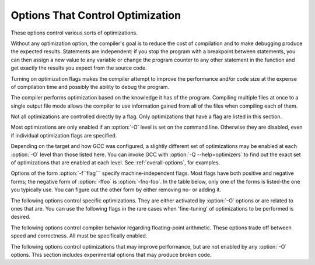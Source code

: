 .. _optimize-options:

Options That Control Optimization
*********************************

.. index:: optimize options

.. index:: options, optimization

These options control various sorts of optimizations.

Without any optimization option, the compiler's goal is to reduce the
cost of compilation and to make debugging produce the expected
results.  Statements are independent: if you stop the program with a
breakpoint between statements, you can then assign a new value to any
variable or change the program counter to any other statement in the
function and get exactly the results you expect from the source
code.

Turning on optimization flags makes the compiler attempt to improve
the performance and/or code size at the expense of compilation time
and possibly the ability to debug the program.

The compiler performs optimization based on the knowledge it has of the
program.  Compiling multiple files at once to a single output file mode allows
the compiler to use information gained from all of the files when compiling
each of them.

Not all optimizations are controlled directly by a flag.  Only
optimizations that have a flag are listed in this section.

Most optimizations are only enabled if an :option:`-O` level is set on
the command line.  Otherwise they are disabled, even if individual
optimization flags are specified.

Depending on the target and how GCC was configured, a slightly different
set of optimizations may be enabled at each :option:`-O` level than
those listed here.  You can invoke GCC with :option:`-Q --help=optimizers`
to find out the exact set of optimizations that are enabled at each level.
See :ref:`overall-options`, for examples.

.. option:: -O, -O1

  Optimize.  Optimizing compilation takes somewhat more time, and a lot
  more memory for a large function.

  With :option:`-O`, the compiler tries to reduce code size and execution
  time, without performing any optimizations that take a great deal of
  compilation time.

  :option:`-O` turns on the following optimization flags:

  :option:`-fauto-inc-dec` 
  :option:`-fbranch-count-reg` 
  :option:`-fcombine-stack-adjustments` 
  :option:`-fcompare-elim` 
  :option:`-fcprop-registers` 
  :option:`-fdce` 
  :option:`-fdefer-pop` 
  :option:`-fdelayed-branch` 
  :option:`-fdse` 
  :option:`-fforward-propagate` 
  :option:`-fguess-branch-probability` 
  :option:`-fif-conversion2` 
  :option:`-fif-conversion` 
  :option:`-finline-functions-called-once` 
  :option:`-fipa-pure-const` 
  :option:`-fipa-profile` 
  :option:`-fipa-reference` 
  :option:`-fmerge-constants` 
  :option:`-fmove-loop-invariants` 
  :option:`-fshrink-wrap` 
  :option:`-fsplit-wide-types` 
  :option:`-ftree-bit-ccp` 
  :option:`-ftree-ccp` 
  :option:`-fssa-phiopt` 
  :option:`-ftree-ch` 
  :option:`-ftree-copy-prop` 
  :option:`-ftree-copyrename` 
  :option:`-ftree-dce` 
  :option:`-ftree-dominator-opts` 
  :option:`-ftree-dse` 
  :option:`-ftree-forwprop` 
  :option:`-ftree-fre` 
  :option:`-ftree-phiprop` 
  :option:`-ftree-sink` 
  :option:`-ftree-slsr` 
  :option:`-ftree-sra` 
  :option:`-ftree-pta` 
  :option:`-ftree-ter` 
  :option:`-funit-at-a-time`
  :option:`-O` also turns on :option:`-fomit-frame-pointer` on machines
  where doing so does not interfere with debugging.

.. option:: -O2

  Optimize even more.  GCC performs nearly all supported optimizations
  that do not involve a space-speed tradeoff.
  As compared to :option:`-O`, this option increases both compilation time
  and the performance of the generated code.

  :option:`-O2` turns on all optimization flags specified by :option:`-O`.  It
  also turns on the following optimization flags:

  :option:`-fthread-jumps` 
  :option:`-falign-functions`  :option:`-falign-jumps` 
  :option:`-falign-loops`  :option:`-falign-labels` 
  :option:`-fcaller-saves` 
  :option:`-fcrossjumping` 
  :option:`-fcse-follow-jumps`  :option:`-fcse-skip-blocks` 
  :option:`-fdelete-null-pointer-checks` 
  :option:`-fdevirtualize` :option:`-fdevirtualize-speculatively` 
  :option:`-fexpensive-optimizations` 
  :option:`-fgcse`  :option:`-fgcse-lm`  
  :option:`-fhoist-adjacent-loads` 
  :option:`-finline-small-functions` 
  :option:`-findirect-inlining` 
  :option:`-fipa-cp` 
  :option:`-fipa-cp-alignment` 
  :option:`-fipa-sra` 
  :option:`-fipa-icf` 
  :option:`-fisolate-erroneous-paths-dereference` 
  :option:`-flra-remat` 
  :option:`-foptimize-sibling-calls` 
  :option:`-foptimize-strlen` 
  :option:`-fpartial-inlining` 
  :option:`-fpeephole2` 
  :option:`-freorder-blocks` :option:`-freorder-blocks-and-partition` :option:`-freorder-functions` 
  :option:`-frerun-cse-after-loop`  
  :option:`-fsched-interblock`  :option:`-fsched-spec` 
  :option:`-fschedule-insns`  :option:`-fschedule-insns2` 
  :option:`-fstrict-aliasing` :option:`-fstrict-overflow` 
  :option:`-ftree-builtin-call-dce` 
  :option:`-ftree-switch-conversion` :option:`-ftree-tail-merge` 
  :option:`-ftree-pre` 
  :option:`-ftree-vrp` 
  :option:`-fipa-ra`
  Please note the warning under :option:`-fgcse` about
  invoking :option:`-O2` on programs that use computed gotos.

.. option:: -O3

  Optimize yet more.  :option:`-O3` turns on all optimizations specified
  by :option:`-O2` and also turns on the :option:`-finline-functions`,
  :option:`-funswitch-loops`, :option:`-fpredictive-commoning`,
  :option:`-fgcse-after-reload`, :option:`-ftree-loop-vectorize`,
  :option:`-ftree-loop-distribute-patterns`,
  :option:`-ftree-slp-vectorize`, :option:`-fvect-cost-model`,
  :option:`-ftree-partial-pre` and :option:`-fipa-cp-clone` options.

.. option:: -O0

  Reduce compilation time and make debugging produce the expected
  results.  This is the default.

.. option:: -Os

  Optimize for size.  :option:`-Os` enables all :option:`-O2` optimizations that
  do not typically increase code size.  It also performs further
  optimizations designed to reduce code size.

  :option:`-Os` disables the following optimization flags:

  :option:`-falign-functions`  :option:`-falign-jumps`  :option:`-falign-loops` 
  :option:`-falign-labels`  :option:`-freorder-blocks`  :option:`-freorder-blocks-and-partition` 
  :option:`-fprefetch-loop-arrays`

.. option:: -Ofast

  Disregard strict standards compliance.  :option:`-Ofast` enables all
  :option:`-O3` optimizations.  It also enables optimizations that are not
  valid for all standard-compliant programs.
  It turns on :option:`-ffast-math` and the Fortran-specific
  :option:`-fno-protect-parens` and :option:`-fstack-arrays`.

.. option:: -Og

  Optimize debugging experience.  :option:`-Og` enables optimizations
  that do not interfere with debugging. It should be the optimization
  level of choice for the standard edit-compile-debug cycle, offering
  a reasonable level of optimization while maintaining fast compilation
  and a good debugging experience.

  If you use multiple :option:`-O` options, with or without level numbers,
  the last such option is the one that is effective.

Options of the form :option:`-f``flag``` specify machine-independent
flags.  Most flags have both positive and negative forms; the negative
form of :option:`-ffoo` is :option:`-fno-foo`.  In the table
below, only one of the forms is listed-the one you typically 
use.  You can figure out the other form by either removing no-
or adding it.

The following options control specific optimizations.  They are either
activated by :option:`-O` options or are related to ones that are.  You
can use the following flags in the rare cases when 'fine-tuning' of
optimizations to be performed is desired.

.. option:: -fno-defer-pop

  Always pop the arguments to each function call as soon as that function
  returns.  For machines that must pop arguments after a function call,
  the compiler normally lets arguments accumulate on the stack for several
  function calls and pops them all at once.

  Disabled at levels :option:`-O`, :option:`-O2`, :option:`-O3`, :option:`-Os`.

.. option:: -fforward-propagate

  Perform a forward propagation pass on RTL.  The pass tries to combine two
  instructions and checks if the result can be simplified.  If loop unrolling
  is active, two passes are performed and the second is scheduled after
  loop unrolling.

  This option is enabled by default at optimization levels :option:`-O`,
  :option:`-O2`, :option:`-O3`, :option:`-Os`.

.. option:: -ffp-contract=style

  :option:`-ffp-contract=off` disables floating-point expression contraction.
  :option:`-ffp-contract=fast` enables floating-point expression contraction
  such as forming of fused multiply-add operations if the target has
  native support for them.
  :option:`-ffp-contract=on` enables floating-point expression contraction
  if allowed by the language standard.  This is currently not implemented
  and treated equal to :option:`-ffp-contract=off`.

  The default is :option:`-ffp-contract=fast`.

.. option:: -fomit-frame-pointer

  Don't keep the frame pointer in a register for functions that
  don't need one.  This avoids the instructions to save, set up and
  restore frame pointers; it also makes an extra register available
  in many functions.  It also makes debugging impossible on
  some machines.

  On some machines, such as the VAX, this flag has no effect, because
  the standard calling sequence automatically handles the frame pointer
  and nothing is saved by pretending it doesn't exist.  The
  machine-description macro ``FRAME_POINTER_REQUIRED`` controls
  whether a target machine supports this flag.  See :ref:`Register
  Usage <registers>`.

  The default setting (when not optimizing for
  size) for 32-bit GNU/Linux x86 and 32-bit Darwin x86 targets is
  :option:`-fomit-frame-pointer`.  You can configure GCC with the
  :option:`--enable-frame-pointer` configure option to change the default.

  Enabled at levels :option:`-O`, :option:`-O2`, :option:`-O3`, :option:`-Os`.

.. option:: -foptimize-sibling-calls

  Optimize sibling and tail recursive calls.

  Enabled at levels :option:`-O2`, :option:`-O3`, :option:`-Os`.

.. option:: -foptimize-strlen

  Optimize various standard C string functions (e.g. ``strlen``,
  ``strchr`` or ``strcpy``) and
  their ``_FORTIFY_SOURCE`` counterparts into faster alternatives.

  Enabled at levels :option:`-O2`, :option:`-O3`.

.. option:: -fno-inline

  Do not expand any functions inline apart from those marked with
  the ``always_inline`` attribute.  This is the default when not
  optimizing.

  Single functions can be exempted from inlining by marking them
  with the ``noinline`` attribute.

.. option:: -finline-small-functions

  Integrate functions into their callers when their body is smaller than expected
  function call code (so overall size of program gets smaller).  The compiler
  heuristically decides which functions are simple enough to be worth integrating
  in this way.  This inlining applies to all functions, even those not declared
  inline.

  Enabled at level :option:`-O2`.

.. option:: -findirect-inlining

  Inline also indirect calls that are discovered to be known at compile
  time thanks to previous inlining.  This option has any effect only
  when inlining itself is turned on by the :option:`-finline-functions`
  or :option:`-finline-small-functions` options.

  Enabled at level :option:`-O2`.

.. option:: -finline-functions

  Consider all functions for inlining, even if they are not declared inline.
  The compiler heuristically decides which functions are worth integrating
  in this way.

  If all calls to a given function are integrated, and the function is
  declared ``static``, then the function is normally not output as
  assembler code in its own right.

  Enabled at level :option:`-O3`.

.. option:: -finline-functions-called-once

  Consider all ``static`` functions called once for inlining into their
  caller even if they are not marked ``inline``.  If a call to a given
  function is integrated, then the function is not output as assembler code
  in its own right.

  Enabled at levels :option:`-O1`, :option:`-O2`, :option:`-O3` and :option:`-Os`.

.. option:: -fearly-inlining

  Inline functions marked by ``always_inline`` and functions whose body seems
  smaller than the function call overhead early before doing
  :option:`-fprofile-generate` instrumentation and real inlining pass.  Doing so
  makes profiling significantly cheaper and usually inlining faster on programs
  having large chains of nested wrapper functions.

  Enabled by default.

.. option:: -fipa-sra

  Perform interprocedural scalar replacement of aggregates, removal of
  unused parameters and replacement of parameters passed by reference
  by parameters passed by value.

  Enabled at levels :option:`-O2`, :option:`-O3` and :option:`-Os`.

.. option:: -finline-limit=n

  By default, GCC limits the size of functions that can be inlined.  This flag
  allows coarse control of this limit.  ``n`` is the size of functions that
  can be inlined in number of pseudo instructions.

  Inlining is actually controlled by a number of parameters, which may be
  specified individually by using :option:`--param ``name``=``value```.
  The :option:`-finline-limit=``n``` option sets some of these parameters
  as follows:

  max-inline-insns-single
    is set to ``n``/2.

  max-inline-insns-auto
    is set to ``n``/2.

    See below for a documentation of the individual
  parameters controlling inlining and for the defaults of these parameters.

  Note: there may be no value to :option:`-finline-limit` that results
  in default behavior.

  Note: pseudo instruction represents, in this particular context, an
  abstract measurement of function's size.  In no way does it represent a count
  of assembly instructions and as such its exact meaning might change from one
  release to an another.

.. option:: -fno-keep-inline-dllexport

  This is a more fine-grained version of :option:`-fkeep-inline-functions`,
  which applies only to functions that are declared using the ``dllexport``
  attribute or declspec (See :ref:`Declaring Attributes of
  Functions <function-attributes>`.)

.. option:: -fkeep-inline-functions

  In C, emit ``static`` functions that are declared ``inline``
  into the object file, even if the function has been inlined into all
  of its callers.  This switch does not affect functions using the
  ``extern inline`` extension in GNU C90.  In C++, emit any and all
  inline functions into the object file.

.. option:: -fkeep-static-consts

  Emit variables declared ``static const`` when optimization isn't turned
  on, even if the variables aren't referenced.

  GCC enables this option by default.  If you want to force the compiler to
  check if a variable is referenced, regardless of whether or not
  optimization is turned on, use the :option:`-fno-keep-static-consts` option.

.. option:: -fmerge-constants

  Attempt to merge identical constants (string constants and floating-point
  constants) across compilation units.

  This option is the default for optimized compilation if the assembler and
  linker support it.  Use :option:`-fno-merge-constants` to inhibit this
  behavior.

  Enabled at levels :option:`-O`, :option:`-O2`, :option:`-O3`, :option:`-Os`.

.. option:: -fmerge-all-constants

  Attempt to merge identical constants and identical variables.

  This option implies :option:`-fmerge-constants`.  In addition to
  :option:`-fmerge-constants` this considers e.g. even constant initialized
  arrays or initialized constant variables with integral or floating-point
  types.  Languages like C or C++ require each variable, including multiple
  instances of the same variable in recursive calls, to have distinct locations,
  so using this option results in non-conforming
  behavior.

.. option:: -fmodulo-sched

  Perform swing modulo scheduling immediately before the first scheduling
  pass.  This pass looks at innermost loops and reorders their
  instructions by overlapping different iterations.

.. option:: -fmodulo-sched-allow-regmoves

  Perform more aggressive SMS-based modulo scheduling with register moves
  allowed.  By setting this flag certain anti-dependences edges are
  deleted, which triggers the generation of reg-moves based on the
  life-range analysis.  This option is effective only with
  :option:`-fmodulo-sched` enabled.

.. option:: -fno-branch-count-reg

  Do not use 'decrement and branch' instructions on a count register,
  but instead generate a sequence of instructions that decrement a
  register, compare it against zero, then branch based upon the result.
  This option is only meaningful on architectures that support such
  instructions, which include x86, PowerPC, IA-64 and S/390.

  Enabled by default at :option:`-O1` and higher.

  The default is :option:`-fbranch-count-reg`.

.. option:: -fno-function-cse

  Do not put function addresses in registers; make each instruction that
  calls a constant function contain the function's address explicitly.

  This option results in less efficient code, but some strange hacks
  that alter the assembler output may be confused by the optimizations
  performed when this option is not used.

  The default is :option:`-ffunction-cse`

.. option:: -fno-zero-initialized-in-bss

  If the target supports a BSS section, GCC by default puts variables that
  are initialized to zero into BSS.  This can save space in the resulting
  code.

  This option turns off this behavior because some programs explicitly
  rely on variables going to the data section-e.g., so that the
  resulting executable can find the beginning of that section and/or make
  assumptions based on that.

  The default is :option:`-fzero-initialized-in-bss`.

.. option:: -fthread-jumps

  Perform optimizations that check to see if a jump branches to a
  location where another comparison subsumed by the first is found.  If
  so, the first branch is redirected to either the destination of the
  second branch or a point immediately following it, depending on whether
  the condition is known to be true or false.

  Enabled at levels :option:`-O2`, :option:`-O3`, :option:`-Os`.

.. option:: -fsplit-wide-types

  When using a type that occupies multiple registers, such as ``long
  long`` on a 32-bit system, split the registers apart and allocate them
  independently.  This normally generates better code for those types,
  but may make debugging more difficult.

  Enabled at levels :option:`-O`, :option:`-O2`, :option:`-O3`,
  :option:`-Os`.

.. option:: -fcse-follow-jumps

  In common subexpression elimination (CSE), scan through jump instructions
  when the target of the jump is not reached by any other path.  For
  example, when CSE encounters an ``if`` statement with an
  ``else`` clause, CSE follows the jump when the condition
  tested is false.

  Enabled at levels :option:`-O2`, :option:`-O3`, :option:`-Os`.

.. option:: -fcse-skip-blocks

  This is similar to :option:`-fcse-follow-jumps`, but causes CSE to
  follow jumps that conditionally skip over blocks.  When CSE
  encounters a simple ``if`` statement with no else clause,
  :option:`-fcse-skip-blocks` causes CSE to follow the jump around the
  body of the ``if``.

  Enabled at levels :option:`-O2`, :option:`-O3`, :option:`-Os`.

.. option:: -frerun-cse-after-loop

  Re-run common subexpression elimination after loop optimizations are
  performed.

  Enabled at levels :option:`-O2`, :option:`-O3`, :option:`-Os`.

.. option:: -fgcse

  Perform a global common subexpression elimination pass.
  This pass also performs global constant and copy propagation.

  Note: When compiling a program using computed gotos, a GCC
  extension, you may get better run-time performance if you disable
  the global common subexpression elimination pass by adding
  :option:`-fno-gcse` to the command line.

  Enabled at levels :option:`-O2`, :option:`-O3`, :option:`-Os`.

.. option:: -fgcse-lm

  When :option:`-fgcse-lm` is enabled, global common subexpression elimination
  attempts to move loads that are only killed by stores into themselves.  This
  allows a loop containing a load/store sequence to be changed to a load outside
  the loop, and a copy/store within the loop.

  Enabled by default when :option:`-fgcse` is enabled.

.. option:: -fgcse-sm

  When :option:`-fgcse-sm` is enabled, a store motion pass is run after
  global common subexpression elimination.  This pass attempts to move
  stores out of loops.  When used in conjunction with :option:`-fgcse-lm`,
  loops containing a load/store sequence can be changed to a load before
  the loop and a store after the loop.

  Not enabled at any optimization level.

.. option:: -fgcse-las

  When :option:`-fgcse-las` is enabled, the global common subexpression
  elimination pass eliminates redundant loads that come after stores to the
  same memory location (both partial and full redundancies).

  Not enabled at any optimization level.

.. option:: -fgcse-after-reload

  When :option:`-fgcse-after-reload` is enabled, a redundant load elimination
  pass is performed after reload.  The purpose of this pass is to clean up
  redundant spilling.

.. option:: -faggressive-loop-optimizations

  This option tells the loop optimizer to use language constraints to
  derive bounds for the number of iterations of a loop.  This assumes that
  loop code does not invoke undefined behavior by for example causing signed
  integer overflows or out-of-bound array accesses.  The bounds for the
  number of iterations of a loop are used to guide loop unrolling and peeling
  and loop exit test optimizations.
  This option is enabled by default.

.. option:: -funsafe-loop-optimizations

  This option tells the loop optimizer to assume that loop indices do not
  overflow, and that loops with nontrivial exit condition are not
  infinite.  This enables a wider range of loop optimizations even if
  the loop optimizer itself cannot prove that these assumptions are valid.
  If you use :option:`-Wunsafe-loop-optimizations`, the compiler warns you
  if it finds this kind of loop.

.. option:: -fcrossjumping

  Perform cross-jumping transformation.
  This transformation unifies equivalent code and saves code size.  The
  resulting code may or may not perform better than without cross-jumping.

  Enabled at levels :option:`-O2`, :option:`-O3`, :option:`-Os`.

.. option:: -fauto-inc-dec

  Combine increments or decrements of addresses with memory accesses.
  This pass is always skipped on architectures that do not have
  instructions to support this.  Enabled by default at :option:`-O` and
  higher on architectures that support this.

.. option:: -fdce

  Perform dead code elimination (DCE) on RTL.
  Enabled by default at :option:`-O` and higher.

.. option:: -fdse

  Perform dead store elimination (DSE) on RTL.
  Enabled by default at :option:`-O` and higher.

.. option:: -fif-conversion

  Attempt to transform conditional jumps into branch-less equivalents.  This
  includes use of conditional moves, min, max, set flags and abs instructions, and
  some tricks doable by standard arithmetics.  The use of conditional execution
  on chips where it is available is controlled by :option:`-fif-conversion2`.

  Enabled at levels :option:`-O`, :option:`-O2`, :option:`-O3`, :option:`-Os`.

.. option:: -fif-conversion2

  Use conditional execution (where available) to transform conditional jumps into
  branch-less equivalents.

  Enabled at levels :option:`-O`, :option:`-O2`, :option:`-O3`, :option:`-Os`.

.. option:: -fdeclone-ctor-dtor

  The C++ ABI requires multiple entry points for constructors and
  destructors: one for a base subobject, one for a complete object, and
  one for a virtual destructor that calls operator delete afterwards.
  For a hierarchy with virtual bases, the base and complete variants are
  clones, which means two copies of the function.  With this option, the
  base and complete variants are changed to be thunks that call a common
  implementation.

  Enabled by :option:`-Os`.

.. option:: -fdelete-null-pointer-checks

  Assume that programs cannot safely dereference null pointers, and that
  no code or data element resides at address zero.
  This option enables simple constant
  folding optimizations at all optimization levels.  In addition, other
  optimization passes in GCC use this flag to control global dataflow
  analyses that eliminate useless checks for null pointers; these assume
  that a memory access to address zero always results in a trap, so
  that if a pointer is checked after it has already been dereferenced,
  it cannot be null.

  Note however that in some environments this assumption is not true.
  Use :option:`-fno-delete-null-pointer-checks` to disable this optimization
  for programs that depend on that behavior.

  This option is enabled by default on most targets.  On Nios II ELF, it
  defaults to off.  On AVR and CR16, this option is completely disabled.

  Passes that use the dataflow information
  are enabled independently at different optimization levels.

.. option:: -fdevirtualize

  Attempt to convert calls to virtual functions to direct calls.  This
  is done both within a procedure and interprocedurally as part of
  indirect inlining (:option:`-findirect-inlining`) and interprocedural constant
  propagation (:option:`-fipa-cp`).
  Enabled at levels :option:`-O2`, :option:`-O3`, :option:`-Os`.

.. option:: -fdevirtualize-speculatively

  Attempt to convert calls to virtual functions to speculative direct calls.
  Based on the analysis of the type inheritance graph, determine for a given call
  the set of likely targets. If the set is small, preferably of size 1, change
  the call into a conditional deciding between direct and indirect calls.  The
  speculative calls enable more optimizations, such as inlining.  When they seem
  useless after further optimization, they are converted back into original form.

.. option:: -fdevirtualize-at-ltrans

  Stream extra information needed for aggressive devirtualization when running
  the link-time optimizer in local transformation mode.  
  This option enables more devirtualization but
  significantly increases the size of streamed data. For this reason it is
  disabled by default.

.. option:: -fexpensive-optimizations

  Perform a number of minor optimizations that are relatively expensive.

  Enabled at levels :option:`-O2`, :option:`-O3`, :option:`-Os`.

.. option:: -free

  Attempt to remove redundant extension instructions.  This is especially
  helpful for the x86-64 architecture, which implicitly zero-extends in 64-bit
  registers after writing to their lower 32-bit half.

  Enabled for Alpha, AArch64 and x86 at levels :option:`-O2`,
  :option:`-O3`, :option:`-Os`.

.. option:: -fno-lifetime-dse

  In C++ the value of an object is only affected by changes within its
  lifetime: when the constructor begins, the object has an indeterminate
  value, and any changes during the lifetime of the object are dead when
  the object is destroyed.  Normally dead store elimination will take
  advantage of this; if your code relies on the value of the object
  storage persisting beyond the lifetime of the object, you can use this
  flag to disable this optimization.

.. option:: -flive-range-shrinkage

  Attempt to decrease register pressure through register live range
  shrinkage.  This is helpful for fast processors with small or moderate
  size register sets.

.. option:: -fira-algorithm=algorithm

  Use the specified coloring algorithm for the integrated register
  allocator.  The ``algorithm`` argument can be priority, which
  specifies Chow's priority coloring, or CB, which specifies
  Chaitin-Briggs coloring.  Chaitin-Briggs coloring is not implemented
  for all architectures, but for those targets that do support it, it is
  the default because it generates better code.

.. option:: -fira-region=region

  Use specified regions for the integrated register allocator.  The
  ``region`` argument should be one of the following:

  all
    Use all loops as register allocation regions.
    This can give the best results for machines with a small and/or
    irregular register set.

  mixed
    Use all loops except for loops with small register pressure 
    as the regions.  This value usually gives
    the best results in most cases and for most architectures,
    and is enabled by default when compiling with optimization for speed
    (:option:`-O`, :option:`-O2`, ...).

  one
    Use all functions as a single region.  
    This typically results in the smallest code size, and is enabled by default for
    :option:`-Os` or :option:`-O0`.

.. option:: -fira-hoist-pressure

  Use IRA to evaluate register pressure in the code hoisting pass for
  decisions to hoist expressions.  This option usually results in smaller
  code, but it can slow the compiler down.

  This option is enabled at level :option:`-Os` for all targets.

.. option:: -fira-loop-pressure

  Use IRA to evaluate register pressure in loops for decisions to move
  loop invariants.  This option usually results in generation
  of faster and smaller code on machines with large register files (>= 32
  registers), but it can slow the compiler down.

  This option is enabled at level :option:`-O3` for some targets.

.. option:: -fno-ira-share-save-slots

  Disable sharing of stack slots used for saving call-used hard
  registers living through a call.  Each hard register gets a
  separate stack slot, and as a result function stack frames are
  larger.

.. option:: -fno-ira-share-spill-slots

  Disable sharing of stack slots allocated for pseudo-registers.  Each
  pseudo-register that does not get a hard register gets a separate
  stack slot, and as a result function stack frames are larger.

.. option:: -fira-verbose=n

  Control the verbosity of the dump file for the integrated register allocator.
  The default value is 5.  If the value ``n`` is greater or equal to 10,
  the dump output is sent to stderr using the same format as ``n`` minus 10.

.. option:: -flra-remat

  Enable CFG-sensitive rematerialization in LRA.  Instead of loading
  values of spilled pseudos, LRA tries to rematerialize (recalculate)
  values if it is profitable.

  Enabled at levels :option:`-O2`, :option:`-O3`, :option:`-Os`.

.. option:: -fdelayed-branch

  If supported for the target machine, attempt to reorder instructions
  to exploit instruction slots available after delayed branch
  instructions.

  Enabled at levels :option:`-O`, :option:`-O2`, :option:`-O3`, :option:`-Os`.

.. option:: -fschedule-insns

  If supported for the target machine, attempt to reorder instructions to
  eliminate execution stalls due to required data being unavailable.  This
  helps machines that have slow floating point or memory load instructions
  by allowing other instructions to be issued until the result of the load
  or floating-point instruction is required.

  Enabled at levels :option:`-O2`, :option:`-O3`.

.. option:: -fschedule-insns2

  Similar to :option:`-fschedule-insns`, but requests an additional pass of
  instruction scheduling after register allocation has been done.  This is
  especially useful on machines with a relatively small number of
  registers and where memory load instructions take more than one cycle.

  Enabled at levels :option:`-O2`, :option:`-O3`, :option:`-Os`.

.. option:: -fno-sched-interblock

  Don't schedule instructions across basic blocks.  This is normally
  enabled by default when scheduling before register allocation, i.e.
  with :option:`-fschedule-insns` or at :option:`-O2` or higher.

.. option:: -fno-sched-spec

  Don't allow speculative motion of non-load instructions.  This is normally
  enabled by default when scheduling before register allocation, i.e.
  with :option:`-fschedule-insns` or at :option:`-O2` or higher.

.. option:: -fsched-pressure

  Enable register pressure sensitive insn scheduling before register
  allocation.  This only makes sense when scheduling before register
  allocation is enabled, i.e. with :option:`-fschedule-insns` or at
  :option:`-O2` or higher.  Usage of this option can improve the
  generated code and decrease its size by preventing register pressure
  increase above the number of available hard registers and subsequent
  spills in register allocation.

.. option:: -fsched-spec-load

  Allow speculative motion of some load instructions.  This only makes
  sense when scheduling before register allocation, i.e. with
  :option:`-fschedule-insns` or at :option:`-O2` or higher.

.. option:: -fsched-spec-load-dangerous

  Allow speculative motion of more load instructions.  This only makes
  sense when scheduling before register allocation, i.e. with
  :option:`-fschedule-insns` or at :option:`-O2` or higher.

.. option:: -fsched-stalled-insns

  Define how many insns (if any) can be moved prematurely from the queue
  of stalled insns into the ready list during the second scheduling pass.
  :option:`-fno-sched-stalled-insns` means that no insns are moved
  prematurely, :option:`-fsched-stalled-insns=0` means there is no limit
  on how many queued insns can be moved prematurely.
  :option:`-fsched-stalled-insns` without a value is equivalent to
  :option:`-fsched-stalled-insns=1`.

.. option:: -fsched-stalled-insns-dep

  Define how many insn groups (cycles) are examined for a dependency
  on a stalled insn that is a candidate for premature removal from the queue
  of stalled insns.  This has an effect only during the second scheduling pass,
  and only if :option:`-fsched-stalled-insns` is used.
  :option:`-fno-sched-stalled-insns-dep` is equivalent to
  :option:`-fsched-stalled-insns-dep=0`.
  :option:`-fsched-stalled-insns-dep` without a value is equivalent to
  :option:`-fsched-stalled-insns-dep=1`.

.. option:: -fsched2-use-superblocks

  When scheduling after register allocation, use superblock scheduling.
  This allows motion across basic block boundaries,
  resulting in faster schedules.  This option is experimental, as not all machine
  descriptions used by GCC model the CPU closely enough to avoid unreliable
  results from the algorithm.

  This only makes sense when scheduling after register allocation, i.e. with
  :option:`-fschedule-insns2` or at :option:`-O2` or higher.

.. option:: -fsched-group-heuristic

  Enable the group heuristic in the scheduler.  This heuristic favors
  the instruction that belongs to a schedule group.  This is enabled
  by default when scheduling is enabled, i.e. with :option:`-fschedule-insns`
  or :option:`-fschedule-insns2` or at :option:`-O2` or higher.

.. option:: -fsched-critical-path-heuristic

  Enable the critical-path heuristic in the scheduler.  This heuristic favors
  instructions on the critical path.  This is enabled by default when
  scheduling is enabled, i.e. with :option:`-fschedule-insns`
  or :option:`-fschedule-insns2` or at :option:`-O2` or higher.

.. option:: -fsched-spec-insn-heuristic

  Enable the speculative instruction heuristic in the scheduler.  This
  heuristic favors speculative instructions with greater dependency weakness.
  This is enabled by default when scheduling is enabled, i.e.
  with :option:`-fschedule-insns` or :option:`-fschedule-insns2`
  or at :option:`-O2` or higher.

.. option:: -fsched-rank-heuristic

  Enable the rank heuristic in the scheduler.  This heuristic favors
  the instruction belonging to a basic block with greater size or frequency.
  This is enabled by default when scheduling is enabled, i.e.
  with :option:`-fschedule-insns` or :option:`-fschedule-insns2` or
  at :option:`-O2` or higher.

.. option:: -fsched-last-insn-heuristic

  Enable the last-instruction heuristic in the scheduler.  This heuristic
  favors the instruction that is less dependent on the last instruction
  scheduled.  This is enabled by default when scheduling is enabled,
  i.e. with :option:`-fschedule-insns` or :option:`-fschedule-insns2` or
  at :option:`-O2` or higher.

.. option:: -fsched-dep-count-heuristic

  Enable the dependent-count heuristic in the scheduler.  This heuristic
  favors the instruction that has more instructions depending on it.
  This is enabled by default when scheduling is enabled, i.e.
  with :option:`-fschedule-insns` or :option:`-fschedule-insns2` or
  at :option:`-O2` or higher.

.. option:: -freschedule-modulo-scheduled-loops

  Modulo scheduling is performed before traditional scheduling.  If a loop
  is modulo scheduled, later scheduling passes may change its schedule.  
  Use this option to control that behavior.

.. option:: -fselective-scheduling

  Schedule instructions using selective scheduling algorithm.  Selective
  scheduling runs instead of the first scheduler pass.

.. option:: -fselective-scheduling2

  Schedule instructions using selective scheduling algorithm.  Selective
  scheduling runs instead of the second scheduler pass.

.. option:: -fsel-sched-pipelining

  Enable software pipelining of innermost loops during selective scheduling.
  This option has no effect unless one of :option:`-fselective-scheduling` or
  :option:`-fselective-scheduling2` is turned on.

.. option:: -fsel-sched-pipelining-outer-loops

  When pipelining loops during selective scheduling, also pipeline outer loops.
  This option has no effect unless :option:`-fsel-sched-pipelining` is turned on.

.. option:: -fsemantic-interposition

  Some object formats, like ELF, allow interposing of symbols by the 
  dynamic linker.
  This means that for symbols exported from the DSO, the compiler cannot perform
  interprocedural propagation, inlining and other optimizations in anticipation
  that the function or variable in question may change. While this feature is
  useful, for example, to rewrite memory allocation functions by a debugging
  implementation, it is expensive in the terms of code quality.
  With :option:`-fno-semantic-interposition` the compiler assumes that 
  if interposition happens for functions the overwriting function will have 
  precisely the same semantics (and side effects). 
  Similarly if interposition happens
  for variables, the constructor of the variable will be the same. The flag
  has no effect for functions explicitly declared inline 
  (where it is never allowed for interposition to change semantics) 
  and for symbols explicitly declared weak.

.. option:: -fshrink-wrap

  Emit function prologues only before parts of the function that need it,
  rather than at the top of the function.  This flag is enabled by default at
  :option:`-O` and higher.

.. option:: -fcaller-saves

  Enable allocation of values to registers that are clobbered by
  function calls, by emitting extra instructions to save and restore the
  registers around such calls.  Such allocation is done only when it
  seems to result in better code.

  This option is always enabled by default on certain machines, usually
  those which have no call-preserved registers to use instead.

  Enabled at levels :option:`-O2`, :option:`-O3`, :option:`-Os`.

.. option:: -fcombine-stack-adjustments

  Tracks stack adjustments (pushes and pops) and stack memory references
  and then tries to find ways to combine them.

  Enabled by default at :option:`-O1` and higher.

.. option:: -fipa-ra

  Use caller save registers for allocation if those registers are not used by
  any called function.  In that case it is not necessary to save and restore
  them around calls.  This is only possible if called functions are part of
  same compilation unit as current function and they are compiled before it.

  Enabled at levels :option:`-O2`, :option:`-O3`, :option:`-Os`.

.. option:: -fconserve-stack

  Attempt to minimize stack usage.  The compiler attempts to use less
  stack space, even if that makes the program slower.  This option
  implies setting the large-stack-frame parameter to 100
  and the large-stack-frame-growth parameter to 400.

.. option:: -ftree-reassoc

  Perform reassociation on trees.  This flag is enabled by default
  at :option:`-O` and higher.

.. option:: -ftree-pre

  Perform partial redundancy elimination (PRE) on trees.  This flag is
  enabled by default at :option:`-O2` and :option:`-O3`.

.. option:: -ftree-partial-pre

  Make partial redundancy elimination (PRE) more aggressive.  This flag is
  enabled by default at :option:`-O3`.

.. option:: -ftree-forwprop

  Perform forward propagation on trees.  This flag is enabled by default
  at :option:`-O` and higher.

.. option:: -ftree-fre

  Perform full redundancy elimination (FRE) on trees.  The difference
  between FRE and PRE is that FRE only considers expressions
  that are computed on all paths leading to the redundant computation.
  This analysis is faster than PRE, though it exposes fewer redundancies.
  This flag is enabled by default at :option:`-O` and higher.

.. option:: -ftree-phiprop

  Perform hoisting of loads from conditional pointers on trees.  This
  pass is enabled by default at :option:`-O` and higher.

.. option:: -fhoist-adjacent-loads

  Speculatively hoist loads from both branches of an if-then-else if the
  loads are from adjacent locations in the same structure and the target
  architecture has a conditional move instruction.  This flag is enabled
  by default at :option:`-O2` and higher.

.. option:: -ftree-copy-prop

  Perform copy propagation on trees.  This pass eliminates unnecessary
  copy operations.  This flag is enabled by default at :option:`-O` and
  higher.

.. option:: -fipa-pure-const

  Discover which functions are pure or constant.
  Enabled by default at :option:`-O` and higher.

.. option:: -fipa-reference

  Discover which static variables do not escape the
  compilation unit.
  Enabled by default at :option:`-O` and higher.

.. option:: -fipa-pta

  Perform interprocedural pointer analysis and interprocedural modification
  and reference analysis.  This option can cause excessive memory and
  compile-time usage on large compilation units.  It is not enabled by
  default at any optimization level.

.. option:: -fipa-profile

  Perform interprocedural profile propagation.  The functions called only from
  cold functions are marked as cold. Also functions executed once (such as
  ``cold``, ``noreturn``, static constructors or destructors) are identified. Cold
  functions and loop less parts of functions executed once are then optimized for
  size.
  Enabled by default at :option:`-O` and higher.

.. option:: -fipa-cp

  Perform interprocedural constant propagation.
  This optimization analyzes the program to determine when values passed
  to functions are constants and then optimizes accordingly.
  This optimization can substantially increase performance
  if the application has constants passed to functions.
  This flag is enabled by default at :option:`-O2`, :option:`-Os` and :option:`-O3`.

.. option:: -fipa-cp-clone

  Perform function cloning to make interprocedural constant propagation stronger.
  When enabled, interprocedural constant propagation performs function cloning
  when externally visible function can be called with constant arguments.
  Because this optimization can create multiple copies of functions,
  it may significantly increase code size
  (see :option:`--param ipcp-unit-growth=``value```).
  This flag is enabled by default at :option:`-O3`.

.. option:: -fipa-cp-alignment

  When enabled, this optimization propagates alignment of function
  parameters to support better vectorization and string operations.

  This flag is enabled by default at :option:`-O2` and :option:`-Os`.  It
  requires that :option:`-fipa-cp` is enabled.

.. option:: -fipa-icf

  Perform Identical Code Folding for functions and read-only variables.
  The optimization reduces code size and may disturb unwind stacks by replacing
  a function by equivalent one with a different name. The optimization works
  more effectively with link time optimization enabled.

  Nevertheless the behavior is similar to Gold Linker ICF optimization, GCC ICF
  works on different levels and thus the optimizations are not same - there are
  equivalences that are found only by GCC and equivalences found only by Gold.

  This flag is enabled by default at :option:`-O2` and :option:`-Os`.

.. option:: -fisolate-erroneous-paths-dereference

  Detect paths that trigger erroneous or undefined behavior due to
  dereferencing a null pointer.  Isolate those paths from the main control
  flow and turn the statement with erroneous or undefined behavior into a trap.
  This flag is enabled by default at :option:`-O2` and higher and depends on
  :option:`-fdelete-null-pointer-checks` also being enabled.

.. option:: -fisolate-erroneous-paths-attribute

  Detect paths that trigger erroneous or undefined behavior due a null value
  being used in a way forbidden by a ``returns_nonnull`` or ``nonnull``
  attribute.  Isolate those paths from the main control flow and turn the
  statement with erroneous or undefined behavior into a trap.  This is not
  currently enabled, but may be enabled by :option:`-O2` in the future.

.. option:: -ftree-sink

  Perform forward store motion  on trees.  This flag is
  enabled by default at :option:`-O` and higher.

.. option:: -ftree-bit-ccp

  Perform sparse conditional bit constant propagation on trees and propagate
  pointer alignment information.
  This pass only operates on local scalar variables and is enabled by default
  at :option:`-O` and higher.  It requires that :option:`-ftree-ccp` is enabled.

.. option:: -ftree-ccp

  Perform sparse conditional constant propagation (CCP) on trees.  This
  pass only operates on local scalar variables and is enabled by default
  at :option:`-O` and higher.

.. option:: -fssa-phiopt

  Perform pattern matching on SSA PHI nodes to optimize conditional
  code.  This pass is enabled by default at :option:`-O` and higher.

.. option:: -ftree-switch-conversion

  Perform conversion of simple initializations in a switch to
  initializations from a scalar array.  This flag is enabled by default
  at :option:`-O2` and higher.

.. option:: -ftree-tail-merge

  Look for identical code sequences.  When found, replace one with a jump to the
  other.  This optimization is known as tail merging or cross jumping.  This flag
  is enabled by default at :option:`-O2` and higher.  The compilation time
  in this pass can
  be limited using max-tail-merge-comparisons parameter and
  max-tail-merge-iterations parameter.

.. option:: -ftree-dce

  Perform dead code elimination (DCE) on trees.  This flag is enabled by
  default at :option:`-O` and higher.

.. option:: -ftree-builtin-call-dce

  Perform conditional dead code elimination (DCE) for calls to built-in functions
  that may set ``errno`` but are otherwise side-effect free.  This flag is
  enabled by default at :option:`-O2` and higher if :option:`-Os` is not also
  specified.

.. option:: -ftree-dominator-opts

  Perform a variety of simple scalar cleanups (constant/copy
  propagation, redundancy elimination, range propagation and expression
  simplification) based on a dominator tree traversal.  This also
  performs jump threading (to reduce jumps to jumps). This flag is
  enabled by default at :option:`-O` and higher.

.. option:: -ftree-dse

  Perform dead store elimination (DSE) on trees.  A dead store is a store into
  a memory location that is later overwritten by another store without
  any intervening loads.  In this case the earlier store can be deleted.  This
  flag is enabled by default at :option:`-O` and higher.

.. option:: -ftree-ch

  Perform loop header copying on trees.  This is beneficial since it increases
  effectiveness of code motion optimizations.  It also saves one jump.  This flag
  is enabled by default at :option:`-O` and higher.  It is not enabled
  for :option:`-Os`, since it usually increases code size.

.. option:: -ftree-loop-optimize

  Perform loop optimizations on trees.  This flag is enabled by default
  at :option:`-O` and higher.

.. option:: -ftree-loop-linear

  Perform loop interchange transformations on tree.  Same as
  :option:`-floop-interchange`.  To use this code transformation, GCC has
  to be configured with :option:`--with-isl` to enable the Graphite loop
  transformation infrastructure.

.. option:: -floop-interchange

  Perform loop interchange transformations on loops.  Interchanging two
  nested loops switches the inner and outer loops.  For example, given a
  loop like:

  .. code-block:: fortran

    DO J = 1, M
      DO I = 1, N
        A(J, I) = A(J, I) * C
      ENDDO
    ENDDO

  loop interchange transforms the loop as if it were written:

  .. code-block:: fortran

    DO I = 1, N
      DO J = 1, M
        A(J, I) = A(J, I) * C
      ENDDO
    ENDDO

  which can be beneficial when ``N`` is larger than the caches,
  because in Fortran, the elements of an array are stored in memory
  contiguously by column, and the original loop iterates over rows,
  potentially creating at each access a cache miss.  This optimization
  applies to all the languages supported by GCC and is not limited to
  Fortran.  To use this code transformation, GCC has to be configured
  with :option:`--with-isl` to enable the Graphite loop transformation
  infrastructure.

.. option:: -floop-strip-mine

  Perform loop strip mining transformations on loops.  Strip mining
  splits a loop into two nested loops.  The outer loop has strides
  equal to the strip size and the inner loop has strides of the
  original loop within a strip.  The strip length can be changed
  using the loop-block-tile-size parameter.  For example,
  given a loop like:

  .. code-block:: fortran

    DO I = 1, N
      A(I) = A(I) + C
    ENDDO

  loop strip mining transforms the loop as if it were written:

  .. code-block:: fortran

    DO II = 1, N, 51
      DO I = II, min (II + 50, N)
        A(I) = A(I) + C
      ENDDO
    ENDDO

  This optimization applies to all the languages supported by GCC and is
  not limited to Fortran.  To use this code transformation, GCC has to
  be configured with :option:`--with-isl` to enable the Graphite loop
  transformation infrastructure.

.. option:: -floop-block

  Perform loop blocking transformations on loops.  Blocking strip mines
  each loop in the loop nest such that the memory accesses of the
  element loops fit inside caches.  The strip length can be changed
  using the loop-block-tile-size parameter.  For example, given
  a loop like:

  .. code-block:: fortran

    DO I = 1, N
      DO J = 1, M
        A(J, I) = B(I) + C(J)
      ENDDO
    ENDDO

  loop blocking transforms the loop as if it were written:

  .. code-block:: fortran

    DO II = 1, N, 51
      DO JJ = 1, M, 51
        DO I = II, min (II + 50, N)
          DO J = JJ, min (JJ + 50, M)
            A(J, I) = B(I) + C(J)
          ENDDO
        ENDDO
      ENDDO
    ENDDO

  which can be beneficial when ``M`` is larger than the caches,
  because the innermost loop iterates over a smaller amount of data
  which can be kept in the caches.  This optimization applies to all the
  languages supported by GCC and is not limited to Fortran.  To use this
  code transformation, GCC has to be configured with :option:`--with-isl`
  to enable the Graphite loop transformation infrastructure.

.. option:: -fgraphite-identity

  Enable the identity transformation for graphite.  For every SCoP we generate
  the polyhedral representation and transform it back to gimple.  Using
  :option:`-fgraphite-identity` we can check the costs or benefits of the
  GIMPLE -> GRAPHITE -> GIMPLE transformation.  Some minimal optimizations
  are also performed by the code generator ISL, like index splitting and
  dead code elimination in loops.

.. option:: -floop-nest-optimize

  Enable the ISL based loop nest optimizer.  This is a generic loop nest
  optimizer based on the Pluto optimization algorithms.  It calculates a loop
  structure optimized for data-locality and parallelism.  This option
  is experimental.

.. option:: -floop-unroll-and-jam

  Enable unroll and jam for the ISL based loop nest optimizer.  The unroll 
  factor can be changed using the loop-unroll-jam-size parameter.
  The unrolled dimension (counting from the most inner one) can be changed 
  using the loop-unroll-jam-depth parameter.                 .

.. option:: -floop-parallelize-all

  Use the Graphite data dependence analysis to identify loops that can
  be parallelized.  Parallelize all the loops that can be analyzed to
  not contain loop carried dependences without checking that it is
  profitable to parallelize the loops.

.. option:: -fcheck-data-deps

  Compare the results of several data dependence analyzers.  This option
  is used for debugging the data dependence analyzers.

.. option:: -ftree-loop-if-convert

  Attempt to transform conditional jumps in the innermost loops to
  branch-less equivalents.  The intent is to remove control-flow from
  the innermost loops in order to improve the ability of the
  vectorization pass to handle these loops.  This is enabled by default
  if vectorization is enabled.

.. option:: -ftree-loop-if-convert-stores

  Attempt to also if-convert conditional jumps containing memory writes.
  This transformation can be unsafe for multi-threaded programs as it
  transforms conditional memory writes into unconditional memory writes.
  For example,

  .. code-block:: c++

    for (i = 0; i < N; i++)
      if (cond)
        A[i] = expr;

  is transformed to

  .. code-block:: c++

    for (i = 0; i < N; i++)
      A[i] = cond ? expr : A[i];

  potentially producing data races.

.. option:: -ftree-loop-distribution

  Perform loop distribution.  This flag can improve cache performance on
  big loop bodies and allow further loop optimizations, like
  parallelization or vectorization, to take place.  For example, the loop

  .. code-block:: fortran

    DO I = 1, N
      A(I) = B(I) + C
      D(I) = E(I) * F
    ENDDO

  is transformed to

  .. code-block:: fortran

    DO I = 1, N
       A(I) = B(I) + C
    ENDDO
    DO I = 1, N
       D(I) = E(I) * F
    ENDDO

.. option:: -ftree-loop-distribute-patterns

  Perform loop distribution of patterns that can be code generated with
  calls to a library.  This flag is enabled by default at :option:`-O3`.

  This pass distributes the initialization loops and generates a call to
  memset zero.  For example, the loop

  .. code-block:: fortran

    DO I = 1, N
      A(I) = 0
      B(I) = A(I) + I
    ENDDO

  is transformed to

  .. code-block:: fortran

    DO I = 1, N
       A(I) = 0
    ENDDO
    DO I = 1, N
       B(I) = A(I) + I
    ENDDO

  and the initialization loop is transformed into a call to memset zero.

.. option:: -ftree-loop-im

  Perform loop invariant motion on trees.  This pass moves only invariants that
  are hard to handle at RTL level (function calls, operations that expand to
  nontrivial sequences of insns).  With :option:`-funswitch-loops` it also moves
  operands of conditions that are invariant out of the loop, so that we can use
  just trivial invariantness analysis in loop unswitching.  The pass also includes
  store motion.

.. option:: -ftree-loop-ivcanon

  Create a canonical counter for number of iterations in loops for which
  determining number of iterations requires complicated analysis.  Later
  optimizations then may determine the number easily.  Useful especially
  in connection with unrolling.

.. option:: -fivopts

  Perform induction variable optimizations (strength reduction, induction
  variable merging and induction variable elimination) on trees.

.. option:: -ftree-parallelize-loops=n

  Parallelize loops, i.e., split their iteration space to run in n threads.
  This is only possible for loops whose iterations are independent
  and can be arbitrarily reordered.  The optimization is only
  profitable on multiprocessor machines, for loops that are CPU-intensive,
  rather than constrained e.g. by memory bandwidth.  This option
  implies :option:`-pthread`, and thus is only supported on targets
  that have support for :option:`-pthread`.

.. option:: -ftree-pta

  Perform function-local points-to analysis on trees.  This flag is
  enabled by default at :option:`-O` and higher.

.. option:: -ftree-sra

  Perform scalar replacement of aggregates.  This pass replaces structure
  references with scalars to prevent committing structures to memory too
  early.  This flag is enabled by default at :option:`-O` and higher.

.. option:: -ftree-copyrename

  Perform copy renaming on trees.  This pass attempts to rename compiler
  temporaries to other variables at copy locations, usually resulting in
  variable names which more closely resemble the original variables.  This flag
  is enabled by default at :option:`-O` and higher.

.. option:: -ftree-coalesce-inlined-vars

  Tell the copyrename pass (see :option:`-ftree-copyrename`) to attempt to
  combine small user-defined variables too, but only if they are inlined
  from other functions.  It is a more limited form of
  :option:`-ftree-coalesce-vars`.  This may harm debug information of such
  inlined variables, but it keeps variables of the inlined-into
  function apart from each other, such that they are more likely to
  contain the expected values in a debugging session.

.. option:: -ftree-coalesce-vars

  Tell the copyrename pass (see :option:`-ftree-copyrename`) to attempt to
  combine small user-defined variables too, instead of just compiler
  temporaries.  This may severely limit the ability to debug an optimized
  program compiled with :option:`-fno-var-tracking-assignments`.  In the
  negated form, this flag prevents SSA coalescing of user variables,
  including inlined ones.  This option is enabled by default.

.. option:: -ftree-ter

  Perform temporary expression replacement during the SSA->normal phase.  Single
  use/single def temporaries are replaced at their use location with their
  defining expression.  This results in non-GIMPLE code, but gives the expanders
  much more complex trees to work on resulting in better RTL generation.  This is
  enabled by default at :option:`-O` and higher.

.. option:: -ftree-slsr

  Perform straight-line strength reduction on trees.  This recognizes related
  expressions involving multiplications and replaces them by less expensive
  calculations when possible.  This is enabled by default at :option:`-O` and
  higher.

.. option:: -ftree-vectorize

  Perform vectorization on trees. This flag enables :option:`-ftree-loop-vectorize`
  and :option:`-ftree-slp-vectorize` if not explicitly specified.

.. option:: -ftree-loop-vectorize

  Perform loop vectorization on trees. This flag is enabled by default at
  :option:`-O3` and when :option:`-ftree-vectorize` is enabled.

.. option:: -ftree-slp-vectorize

  Perform basic block vectorization on trees. This flag is enabled by default at
  :option:`-O3` and when :option:`-ftree-vectorize` is enabled.

.. option:: -fvect-cost-model=model

  Alter the cost model used for vectorization.  The ``model`` argument
  should be one of unlimited, dynamic or cheap.
  With the unlimited model the vectorized code-path is assumed
  to be profitable while with the dynamic model a runtime check
  guards the vectorized code-path to enable it only for iteration
  counts that will likely execute faster than when executing the original
  scalar loop.  The cheap model disables vectorization of
  loops where doing so would be cost prohibitive for example due to
  required runtime checks for data dependence or alignment but otherwise
  is equal to the dynamic model.
  The default cost model depends on other optimization flags and is
  either dynamic or cheap.

.. option:: -fsimd-cost-model=model

  Alter the cost model used for vectorization of loops marked with the OpenMP
  or Cilk Plus simd directive.  The ``model`` argument should be one of
  unlimited, dynamic, cheap.  All values of ``model``
  have the same meaning as described in :option:`-fvect-cost-model` and by
  default a cost model defined with :option:`-fvect-cost-model` is used.

.. option:: -ftree-vrp

  Perform Value Range Propagation on trees.  This is similar to the
  constant propagation pass, but instead of values, ranges of values are
  propagated.  This allows the optimizers to remove unnecessary range
  checks like array bound checks and null pointer checks.  This is
  enabled by default at :option:`-O2` and higher.  Null pointer check
  elimination is only done if :option:`-fdelete-null-pointer-checks` is
  enabled.

.. option:: -fsplit-ivs-in-unroller

  Enables expression of values of induction variables in later iterations
  of the unrolled loop using the value in the first iteration.  This breaks
  long dependency chains, thus improving efficiency of the scheduling passes.

  A combination of :option:`-fweb` and CSE is often sufficient to obtain the
  same effect.  However, that is not reliable in cases where the loop body
  is more complicated than a single basic block.  It also does not work at all
  on some architectures due to restrictions in the CSE pass.

  This optimization is enabled by default.

.. option:: -fvariable-expansion-in-unroller

  With this option, the compiler creates multiple copies of some
  local variables when unrolling a loop, which can result in superior code.

.. option:: -fpartial-inlining

  Inline parts of functions.  This option has any effect only
  when inlining itself is turned on by the :option:`-finline-functions`
  or :option:`-finline-small-functions` options.

  Enabled at level :option:`-O2`.

.. option:: -fpredictive-commoning

  Perform predictive commoning optimization, i.e., reusing computations
  (especially memory loads and stores) performed in previous
  iterations of loops.

  This option is enabled at level :option:`-O3`.

.. option:: -fprefetch-loop-arrays

  If supported by the target machine, generate instructions to prefetch
  memory to improve the performance of loops that access large arrays.

  This option may generate better or worse code; results are highly
  dependent on the structure of loops within the source code.

  Disabled at level :option:`-Os`.

.. option:: -fno-peephole, -fno-peephole2

  Disable any machine-specific peephole optimizations.  The difference
  between :option:`-fno-peephole` and :option:`-fno-peephole2` is in how they
  are implemented in the compiler; some targets use one, some use the
  other, a few use both.

  :option:`-fpeephole` is enabled by default.
  :option:`-fpeephole2` enabled at levels :option:`-O2`, :option:`-O3`, :option:`-Os`.

.. option:: -fno-guess-branch-probability

  Do not guess branch probabilities using heuristics.

  GCC uses heuristics to guess branch probabilities if they are
  not provided by profiling feedback (:option:`-fprofile-arcs`).  These
  heuristics are based on the control flow graph.  If some branch probabilities
  are specified by ``__builtin_expect``, then the heuristics are
  used to guess branch probabilities for the rest of the control flow graph,
  taking the ``__builtin_expect`` info into account.  The interactions
  between the heuristics and ``__builtin_expect`` can be complex, and in
  some cases, it may be useful to disable the heuristics so that the effects
  of ``__builtin_expect`` are easier to understand.

  The default is :option:`-fguess-branch-probability` at levels
  :option:`-O`, :option:`-O2`, :option:`-O3`, :option:`-Os`.

.. option:: -freorder-blocks

  Reorder basic blocks in the compiled function in order to reduce number of
  taken branches and improve code locality.

  Enabled at levels :option:`-O2`, :option:`-O3`.

.. option:: -freorder-blocks-and-partition

  In addition to reordering basic blocks in the compiled function, in order
  to reduce number of taken branches, partitions hot and cold basic blocks
  into separate sections of the assembly and .o files, to improve
  paging and cache locality performance.

  This optimization is automatically turned off in the presence of
  exception handling, for linkonce sections, for functions with a user-defined
  section attribute and on any architecture that does not support named
  sections.

  Enabled for x86 at levels :option:`-O2`, :option:`-O3`.

.. option:: -freorder-functions

  Reorder functions in the object file in order to
  improve code locality.  This is implemented by using special
  subsections ``.text.hot`` for most frequently executed functions and
  ``.text.unlikely`` for unlikely executed functions.  Reordering is done by
  the linker so object file format must support named sections and linker must
  place them in a reasonable way.

  Also profile feedback must be available to make this option effective.  See
  :option:`-fprofile-arcs` for details.

  Enabled at levels :option:`-O2`, :option:`-O3`, :option:`-Os`.

.. option:: -fstrict-aliasing

  Allow the compiler to assume the strictest aliasing rules applicable to
  the language being compiled.  For C (and C++), this activates
  optimizations based on the type of expressions.  In particular, an
  object of one type is assumed never to reside at the same address as an
  object of a different type, unless the types are almost the same.  For
  example, an ``unsigned int`` can alias an ``int``, but not a
  ``void*`` or a ``double``.  A character type may alias any other
  type.

  Type-punningPay special attention to code like this:

  .. code-block:: c++

    union a_union {
      int i;
      double d;
    };

    int f() {
      union a_union t;
      t.d = 3.0;
      return t.i;
    }

  The practice of reading from a different union member than the one most
  recently written to (called 'type-punning') is common.  Even with
  :option:`-fstrict-aliasing`, type-punning is allowed, provided the memory
  is accessed through the union type.  So, the code above works as
  expected.  See :ref:`structures-unions-enumerations-and-bit-fields-implementation`.  However, this code might not:

  .. code-block:: c++

    int f() {
      union a_union t;
      int* ip;
      t.d = 3.0;
      ip = &t.i;
      return *ip;
    }

  Similarly, access by taking the address, casting the resulting pointer
  and dereferencing the result has undefined behavior, even if the cast
  uses a union type, e.g.:

  .. code-block:: c++

    int f() {
      double d = 3.0;
      return ((union a_union *) &d)->i;
    }

  The :option:`-fstrict-aliasing` option is enabled at levels
  :option:`-O2`, :option:`-O3`, :option:`-Os`.

.. option:: -fstrict-overflow

  Allow the compiler to assume strict signed overflow rules, depending
  on the language being compiled.  For C (and C++) this means that
  overflow when doing arithmetic with signed numbers is undefined, which
  means that the compiler may assume that it does not happen.  This
  permits various optimizations.  For example, the compiler assumes
  that an expression like ``i + 10 > i`` is always true for
  signed ``i``.  This assumption is only valid if signed overflow is
  undefined, as the expression is false if ``i + 10`` overflows when
  using twos complement arithmetic.  When this option is in effect any
  attempt to determine whether an operation on signed numbers 
  overflows must be written carefully to not actually involve overflow.

  This option also allows the compiler to assume strict pointer
  semantics: given a pointer to an object, if adding an offset to that
  pointer does not produce a pointer to the same object, the addition is
  undefined.  This permits the compiler to conclude that ``p + u >
  p`` is always true for a pointer ``p`` and unsigned integer
  ``u``.  This assumption is only valid because pointer wraparound is
  undefined, as the expression is false if ``p + u`` overflows using
  twos complement arithmetic.

  See also the :option:`-fwrapv` option.  Using :option:`-fwrapv` means
  that integer signed overflow is fully defined: it wraps.  When
  :option:`-fwrapv` is used, there is no difference between
  :option:`-fstrict-overflow` and :option:`-fno-strict-overflow` for
  integers.  With :option:`-fwrapv` certain types of overflow are
  permitted.  For example, if the compiler gets an overflow when doing
  arithmetic on constants, the overflowed value can still be used with
  :option:`-fwrapv`, but not otherwise.

  The :option:`-fstrict-overflow` option is enabled at levels
  :option:`-O2`, :option:`-O3`, :option:`-Os`.

.. option:: -falign-functions

  Align the start of functions to the next power-of-two greater than
  ``n``, skipping up to ``n`` bytes.  For instance,
  :option:`-falign-functions=32` aligns functions to the next 32-byte
  boundary, but :option:`-falign-functions=24` aligns to the next
  32-byte boundary only if this can be done by skipping 23 bytes or less.

  :option:`-fno-align-functions` and :option:`-falign-functions=1` are
  equivalent and mean that functions are not aligned.

  Some assemblers only support this flag when ``n`` is a power of two;
  in that case, it is rounded up.

  If ``n`` is not specified or is zero, use a machine-dependent default.

  Enabled at levels :option:`-O2`, :option:`-O3`.

.. option:: -falign-labels

  Align all branch targets to a power-of-two boundary, skipping up to
  ``n`` bytes like :option:`-falign-functions`.  This option can easily
  make code slower, because it must insert dummy operations for when the
  branch target is reached in the usual flow of the code.

  :option:`-fno-align-labels` and :option:`-falign-labels=1` are
  equivalent and mean that labels are not aligned.

  If :option:`-falign-loops` or :option:`-falign-jumps` are applicable and
  are greater than this value, then their values are used instead.

  If ``n`` is not specified or is zero, use a machine-dependent default
  which is very likely to be 1, meaning no alignment.

  Enabled at levels :option:`-O2`, :option:`-O3`.

.. option:: -falign-loops

  Align loops to a power-of-two boundary, skipping up to ``n`` bytes
  like :option:`-falign-functions`.  If the loops are
  executed many times, this makes up for any execution of the dummy
  operations.

  :option:`-fno-align-loops` and :option:`-falign-loops=1` are
  equivalent and mean that loops are not aligned.

  If ``n`` is not specified or is zero, use a machine-dependent default.

  Enabled at levels :option:`-O2`, :option:`-O3`.

.. option:: -falign-jumps

  Align branch targets to a power-of-two boundary, for branch targets
  where the targets can only be reached by jumping, skipping up to ``n``
  bytes like :option:`-falign-functions`.  In this case, no dummy operations
  need be executed.

  :option:`-fno-align-jumps` and :option:`-falign-jumps=1` are
  equivalent and mean that loops are not aligned.

  If ``n`` is not specified or is zero, use a machine-dependent default.

  Enabled at levels :option:`-O2`, :option:`-O3`.

.. option:: -funit-at-a-time

  This option is left for compatibility reasons. :option:`-funit-at-a-time`
  has no effect, while :option:`-fno-unit-at-a-time` implies
  :option:`-fno-toplevel-reorder` and :option:`-fno-section-anchors`.

  Enabled by default.

.. option:: -fno-toplevel-reorder

  Do not reorder top-level functions, variables, and ``asm``
  statements.  Output them in the same order that they appear in the
  input file.  When this option is used, unreferenced static variables
  are not removed.  This option is intended to support existing code
  that relies on a particular ordering.  For new code, it is better to
  use attributes when possible.

  Enabled at level :option:`-O0`.  When disabled explicitly, it also implies
  :option:`-fno-section-anchors`, which is otherwise enabled at :option:`-O0` on some
  targets.

.. option:: -fweb

  Constructs webs as commonly used for register allocation purposes and assign
  each web individual pseudo register.  This allows the register allocation pass
  to operate on pseudos directly, but also strengthens several other optimization
  passes, such as CSE, loop optimizer and trivial dead code remover.  It can,
  however, make debugging impossible, since variables no longer stay in a
  'home register'.

  Enabled by default with :option:`-funroll-loops`.

.. option:: -fwhole-program

  Assume that the current compilation unit represents the whole program being
  compiled.  All public functions and variables with the exception of ``main``
  and those merged by attribute ``externally_visible`` become static functions
  and in effect are optimized more aggressively by interprocedural optimizers.

  This option should not be used in combination with :option:`-flto`.
  Instead relying on a linker plugin should provide safer and more precise
  information.

.. option:: -flto[=n]

  This option runs the standard link-time optimizer.  When invoked
  with source code, it generates GIMPLE (one of GCC's internal
  representations) and writes it to special ELF sections in the object
  file.  When the object files are linked together, all the function
  bodies are read from these ELF sections and instantiated as if they
  had been part of the same translation unit.

  To use the link-time optimizer, :option:`-flto` and optimization
  options should be specified at compile time and during the final link.
  For example:

  .. code-block:: bash

    gcc -c -O2 -flto foo.c
    gcc -c -O2 -flto bar.c
    gcc -o myprog -flto -O2 foo.o bar.o

  The first two invocations to GCC save a bytecode representation
  of GIMPLE into special ELF sections inside foo.o and
  bar.o.  The final invocation reads the GIMPLE bytecode from
  foo.o and bar.o, merges the two files into a single
  internal image, and compiles the result as usual.  Since both
  foo.o and bar.o are merged into a single image, this
  causes all the interprocedural analyses and optimizations in GCC to
  work across the two files as if they were a single one.  This means,
  for example, that the inliner is able to inline functions in
  bar.o into functions in foo.o and vice-versa.

  Another (simpler) way to enable link-time optimization is:

  .. code-block:: bash

    gcc -o myprog -flto -O2 foo.c bar.c

  The above generates bytecode for foo.c and bar.c,
  merges them together into a single GIMPLE representation and optimizes
  them as usual to produce myprog.

  The only important thing to keep in mind is that to enable link-time
  optimizations you need to use the GCC driver to perform the link-step.
  GCC then automatically performs link-time optimization if any of the
  objects involved were compiled with the :option:`-flto` command-line option.  
  You generally
  should specify the optimization options to be used for link-time
  optimization though GCC tries to be clever at guessing an
  optimization level to use from the options used at compile-time
  if you fail to specify one at link-time.  You can always override
  the automatic decision to do link-time optimization at link-time
  by passing :option:`-fno-lto` to the link command.

  To make whole program optimization effective, it is necessary to make
  certain whole program assumptions.  The compiler needs to know
  what functions and variables can be accessed by libraries and runtime
  outside of the link-time optimized unit.  When supported by the linker,
  the linker plugin (see :option:`-fuse-linker-plugin`) passes information
  to the compiler about used and externally visible symbols.  When
  the linker plugin is not available, :option:`-fwhole-program` should be
  used to allow the compiler to make these assumptions, which leads
  to more aggressive optimization decisions.

  When :option:`-fuse-linker-plugin` is not enabled then, when a file is
  compiled with :option:`-flto`, the generated object file is larger than
  a regular object file because it contains GIMPLE bytecodes and the usual
  final code (see :option:`-ffat-lto-objects`.  This means that
  object files with LTO information can be linked as normal object
  files; if :option:`-fno-lto` is passed to the linker, no
  interprocedural optimizations are applied.  Note that when
  :option:`-fno-fat-lto-objects` is enabled the compile-stage is faster
  but you cannot perform a regular, non-LTO link on them.

  Additionally, the optimization flags used to compile individual files
  are not necessarily related to those used at link time.  For instance,

  .. code-block:: bash

    gcc -c -O0 -ffat-lto-objects -flto foo.c
    gcc -c -O0 -ffat-lto-objects -flto bar.c
    gcc -o myprog -O3 foo.o bar.o

  This produces individual object files with unoptimized assembler
  code, but the resulting binary myprog is optimized at
  :option:`-O3`.  If, instead, the final binary is generated with
  :option:`-fno-lto`, then myprog is not optimized.

  When producing the final binary, GCC only
  applies link-time optimizations to those files that contain bytecode.
  Therefore, you can mix and match object files and libraries with
  GIMPLE bytecodes and final object code.  GCC automatically selects
  which files to optimize in LTO mode and which files to link without
  further processing.

  There are some code generation flags preserved by GCC when
  generating bytecodes, as they need to be used during the final link
  stage.  Generally options specified at link-time override those
  specified at compile-time.

  If you do not specify an optimization level option :option:`-O` at
  link-time then GCC computes one based on the optimization levels
  used when compiling the object files.  The highest optimization
  level wins here.

  Currently, the following options and their setting are take from
  the first object file that explicitely specified it: 
  :option:`-fPIC`, :option:`-fpic`, :option:`-fpie`, :option:`-fcommon`,
  :option:`-fexceptions`, :option:`-fnon-call-exceptions`, :option:`-fgnu-tm`
  and all the :option:`-m` target flags.

  Certain ABI changing flags are required to match in all compilation-units
  and trying to override this at link-time with a conflicting value
  is ignored.  This includes options such as :option:`-freg-struct-return`
  and :option:`-fpcc-struct-return`. 

  Other options such as :option:`-ffp-contract`, :option:`-fno-strict-overflow`,
  :option:`-fwrapv`, :option:`-fno-trapv` or :option:`-fno-strict-aliasing`
  are passed through to the link stage and merged conservatively for
  conflicting translation units.  Specifically
  :option:`-fno-strict-overflow`, :option:`-fwrapv` and :option:`-fno-trapv` take
  precedence and for example :option:`-ffp-contract=off` takes precedence
  over :option:`-ffp-contract=fast`.  You can override them at linke-time.

  It is recommended that you compile all the files participating in the
  same link with the same options and also specify those options at
  link time.

  If LTO encounters objects with C linkage declared with incompatible
  types in separate translation units to be linked together (undefined
  behavior according to ISO C99 6.2.7), a non-fatal diagnostic may be
  issued.  The behavior is still undefined at run time.  Similar
  diagnostics may be raised for other languages.

  Another feature of LTO is that it is possible to apply interprocedural
  optimizations on files written in different languages:

  .. code-block:: bash

    gcc -c -flto foo.c
    g++ -c -flto bar.cc
    gfortran -c -flto baz.f90
    g++ -o myprog -flto -O3 foo.o bar.o baz.o -lgfortran

  Notice that the final link is done with :command:`g++` to get the C++
  runtime libraries and :option:`-lgfortran` is added to get the Fortran
  runtime libraries.  In general, when mixing languages in LTO mode, you
  should use the same link command options as when mixing languages in a
  regular (non-LTO) compilation.

  If object files containing GIMPLE bytecode are stored in a library archive, say
  libfoo.a, it is possible to extract and use them in an LTO link if you
  are using a linker with plugin support.  To create static libraries suitable
  for LTO, use :command:`gcc-ar` and :command:`gcc-ranlib` instead of :command:`ar`
  and :command:`ranlib`; 
  to show the symbols of object files with GIMPLE bytecode, use
  :command:`gcc-nm`.  Those commands require that :command:`ar`, :command:`ranlib`
  and :command:`nm` have been compiled with plugin support.  At link time, use the the
  flag :option:`-fuse-linker-plugin` to ensure that the library participates in
  the LTO optimization process:

  .. code-block:: bash

    gcc -o myprog -O2 -flto -fuse-linker-plugin a.o b.o -lfoo

  With the linker plugin enabled, the linker extracts the needed
  GIMPLE files from libfoo.a and passes them on to the running GCC
  to make them part of the aggregated GIMPLE image to be optimized.

  If you are not using a linker with plugin support and/or do not
  enable the linker plugin, then the objects inside libfoo.a
  are extracted and linked as usual, but they do not participate
  in the LTO optimization process.  In order to make a static library suitable
  for both LTO optimization and usual linkage, compile its object files with
  :option:`-flto` :option:`-ffat-lto-objects`.

  Link-time optimizations do not require the presence of the whole program to
  operate.  If the program does not require any symbols to be exported, it is
  possible to combine :option:`-flto` and :option:`-fwhole-program` to allow
  the interprocedural optimizers to use more aggressive assumptions which may
  lead to improved optimization opportunities.
  Use of :option:`-fwhole-program` is not needed when linker plugin is
  active (see :option:`-fuse-linker-plugin`).

  The current implementation of LTO makes no
  attempt to generate bytecode that is portable between different
  types of hosts.  The bytecode files are versioned and there is a
  strict version check, so bytecode files generated in one version of
  GCC do not work with an older or newer version of GCC.

  Link-time optimization does not work well with generation of debugging
  information.  Combining :option:`-flto` with
  :option:`-g` is currently experimental and expected to produce unexpected
  results.

  If you specify the optional ``n``, the optimization and code
  generation done at link time is executed in parallel using ``n``
  parallel jobs by utilizing an installed :command:`make` program.  The
  environment variable :envvar:`MAKE` may be used to override the program
  used.  The default value for ``n`` is 1.

  You can also specify :option:`-flto=jobserver` to use GNU make's
  job server mode to determine the number of parallel jobs. This
  is useful when the Makefile calling GCC is already executing in parallel.
  You must prepend a + to the command recipe in the parent Makefile
  for this to work.  This option likely only works if :envvar:`MAKE` is
  GNU make.

.. option:: -flto-partition=alg

  Specify the partitioning algorithm used by the link-time optimizer.
  The value is either 1to1 to specify a partitioning mirroring
  the original source files or balanced to specify partitioning
  into equally sized chunks (whenever possible) or max to create
  new partition for every symbol where possible.  Specifying none
  as an algorithm disables partitioning and streaming completely. 
  The default value is balanced. While 1to1 can be used
  as an workaround for various code ordering issues, the max
  partitioning is intended for internal testing only.
  The value one specifies that exactly one partition should be
  used while the value none bypasses partitioning and executes
  the link-time optimization step directly from the WPA phase.

.. option:: -flto-odr-type-merging

  Enable streaming of mangled types names of C++ types and their unification
  at linktime.  This increases size of LTO object files, but enable
  diagnostics about One Definition Rule violations.

.. option:: -flto-compression-level=n

  This option specifies the level of compression used for intermediate
  language written to LTO object files, and is only meaningful in
  conjunction with LTO mode (:option:`-flto`).  Valid
  values are 0 (no compression) to 9 (maximum compression).  Values
  outside this range are clamped to either 0 or 9.  If the option is not
  given, a default balanced compression setting is used.

.. option:: -flto-report

  Prints a report with internal details on the workings of the link-time
  optimizer.  The contents of this report vary from version to version.
  It is meant to be useful to GCC developers when processing object
  files in LTO mode (via :option:`-flto`).

  Disabled by default.

.. option:: -flto-report-wpa

  Like :option:`-flto-report`, but only print for the WPA phase of Link
  Time Optimization.

.. option:: -fuse-linker-plugin

  Enables the use of a linker plugin during link-time optimization.  This
  option relies on plugin support in the linker, which is available in gold
  or in GNU ld 2.21 or newer.

  This option enables the extraction of object files with GIMPLE bytecode out
  of library archives. This improves the quality of optimization by exposing
  more code to the link-time optimizer.  This information specifies what
  symbols can be accessed externally (by non-LTO object or during dynamic
  linking).  Resulting code quality improvements on binaries (and shared
  libraries that use hidden visibility) are similar to :option:`-fwhole-program`.
  See :option:`-flto` for a description of the effect of this flag and how to
  use it.

  This option is enabled by default when LTO support in GCC is enabled
  and GCC was configured for use with
  a linker supporting plugins (GNU ld 2.21 or newer or gold).

.. option:: -ffat-lto-objects

  Fat LTO objects are object files that contain both the intermediate language
  and the object code. This makes them usable for both LTO linking and normal
  linking. This option is effective only when compiling with :option:`-flto`
  and is ignored at link time.

  :option:`-fno-fat-lto-objects` improves compilation time over plain LTO, but
  requires the complete toolchain to be aware of LTO. It requires a linker with
  linker plugin support for basic functionality.  Additionally,
  :command:`nm`, :command:`ar` and :command:`ranlib`
  need to support linker plugins to allow a full-featured build environment
  (capable of building static libraries etc).  GCC provides the :command:`gcc-ar`,
  :command:`gcc-nm`, :command:`gcc-ranlib` wrappers to pass the right options
  to these tools. With non fat LTO makefiles need to be modified to use them.

  The default is :option:`-fno-fat-lto-objects` on targets with linker plugin
  support.

.. option:: -fcompare-elim

  After register allocation and post-register allocation instruction splitting,
  identify arithmetic instructions that compute processor flags similar to a
  comparison operation based on that arithmetic.  If possible, eliminate the
  explicit comparison operation.

  This pass only applies to certain targets that cannot explicitly represent
  the comparison operation before register allocation is complete.

  Enabled at levels :option:`-O`, :option:`-O2`, :option:`-O3`, :option:`-Os`.

.. option:: -fcprop-registers

  After register allocation and post-register allocation instruction splitting,
  perform a copy-propagation pass to try to reduce scheduling dependencies
  and occasionally eliminate the copy.

  Enabled at levels :option:`-O`, :option:`-O2`, :option:`-O3`, :option:`-Os`.

.. option:: -fprofile-correction

  Profiles collected using an instrumented binary for multi-threaded programs may
  be inconsistent due to missed counter updates. When this option is specified,
  GCC uses heuristics to correct or smooth out such inconsistencies. By
  default, GCC emits an error message when an inconsistent profile is detected.

.. option:: -fprofile-dir=path

  Set the directory to search for the profile data files in to ``path``.
  This option affects only the profile data generated by
  :option:`-fprofile-generate`, :option:`-ftest-coverage`, :option:`-fprofile-arcs`
  and used by :option:`-fprofile-use` and :option:`-fbranch-probabilities`
  and its related options.  Both absolute and relative paths can be used.
  By default, GCC uses the current directory as ``path``, thus the
  profile data file appears in the same directory as the object file.

.. option:: -fprofile-generate

  Enable options usually used for instrumenting application to produce
  profile useful for later recompilation with profile feedback based
  optimization.  You must use :option:`-fprofile-generate` both when
  compiling and when linking your program.

  The following options are enabled: :option:`-fprofile-arcs`, :option:`-fprofile-values`, :option:`-fvpt`.

  If ``path`` is specified, GCC looks at the ``path`` to find
  the profile feedback data files. See :option:`-fprofile-dir`.

.. option:: -fprofile-use

  Enable profile feedback-directed optimizations, 
  and the following optimizations
  which are generally profitable only with profile feedback available:
  :option:`-fbranch-probabilities`, :option:`-fvpt`,
  :option:`-funroll-loops`, :option:`-fpeel-loops`, :option:`-ftracer`, 
  :option:`-ftree-vectorize`, and ftree-loop-distribute-patterns.

  By default, GCC emits an error message if the feedback profiles do not
  match the source code.  This error can be turned into a warning by using
  :option:`-Wcoverage-mismatch`.  Note this may result in poorly optimized
  code.

  If ``path`` is specified, GCC looks at the ``path`` to find
  the profile feedback data files. See :option:`-fprofile-dir`.

.. option:: -fauto-profile

  Enable sampling-based feedback-directed optimizations, 
  and the following optimizations
  which are generally profitable only with profile feedback available:
  :option:`-fbranch-probabilities`, :option:`-fvpt`,
  :option:`-funroll-loops`, :option:`-fpeel-loops`, :option:`-ftracer`, 
  :option:`-ftree-vectorize`,
  :option:`-finline-functions`, :option:`-fipa-cp`, :option:`-fipa-cp-clone`,
  :option:`-fpredictive-commoning`, :option:`-funswitch-loops`,
  :option:`-fgcse-after-reload`, and :option:`-ftree-loop-distribute-patterns`.

  ``path`` is the name of a file containing AutoFDO profile information.
  If omitted, it defaults to fbdata.afdo in the current directory.

  Producing an AutoFDO profile data file requires running your program
  with the :command:`perf` utility on a supported GNU/Linux target system.
  For more information, see https://perf.wiki.kernel.org/.

  E.g.

  .. code-block:: c++

    perf record -e br_inst_retired:near_taken -b -o perf.data \
        -- your_program

  Then use the :command:`create_gcov` tool to convert the raw profile data
  to a format that can be used by GCC. You must also supply the 
  unstripped binary for your program to this tool.  
  See https://github.com/google/autofdo.

  E.g.

  .. code-block:: c++

    create_gcov --binary=your_program.unstripped --profile=perf.data \
        --gcov=profile.afdo

The following options control compiler behavior regarding floating-point 
arithmetic.  These options trade off between speed and
correctness.  All must be specifically enabled.

.. option:: -ffloat-store

  Do not store floating-point variables in registers, and inhibit other
  options that might change whether a floating-point value is taken from a
  register or memory.

  .. index:: floating-point precision

  This option prevents undesirable excess precision on machines such as
  the 68000 where the floating registers (of the 68881) keep more
  precision than a ``double`` is supposed to have.  Similarly for the
  x86 architecture.  For most programs, the excess precision does only
  good, but a few programs rely on the precise definition of IEEE floating
  point.  Use :option:`-ffloat-store` for such programs, after modifying
  them to store all pertinent intermediate computations into variables.

.. option:: -fexcess-precision=style

  This option allows further control over excess precision on machines
  where floating-point registers have more precision than the IEEE
  ``float`` and ``double`` types and the processor does not
  support operations rounding to those types.  By default,
  :option:`-fexcess-precision=fast` is in effect; this means that
  operations are carried out in the precision of the registers and that
  it is unpredictable when rounding to the types specified in the source
  code takes place.  When compiling C, if
  :option:`-fexcess-precision=standard` is specified then excess
  precision follows the rules specified in ISO C99; in particular,
  both casts and assignments cause values to be rounded to their
  semantic types (whereas :option:`-ffloat-store` only affects
  assignments).  This option is enabled by default for C if a strict
  conformance option such as :option:`-std=c99` is used.

  :option:`-fexcess-precision=standard` is not implemented for languages
  other than C, and has no effect if
  :option:`-funsafe-math-optimizations` or :option:`-ffast-math` is
  specified.  On the x86, it also has no effect if :option:`-mfpmath=sse`
  or :option:`-mfpmath=sse+387` is specified; in the former case, IEEE
  semantics apply without excess precision, and in the latter, rounding
  is unpredictable.

.. option:: -ffast-math

  Sets the options :option:`-fno-math-errno`, :option:`-funsafe-math-optimizations`,
  :option:`-ffinite-math-only`, :option:`-fno-rounding-math`,
  :option:`-fno-signaling-nans` and :option:`-fcx-limited-range`.

  This option causes the preprocessor macro ``__FAST_MATH__`` to be defined.

  This option is not turned on by any :option:`-O` option besides
  :option:`-Ofast` since it can result in incorrect output for programs
  that depend on an exact implementation of IEEE or ISO rules/specifications
  for math functions. It may, however, yield faster code for programs
  that do not require the guarantees of these specifications.

.. option:: -fno-math-errno

  Do not set ``errno`` after calling math functions that are executed
  with a single instruction, e.g., ``sqrt``.  A program that relies on
  IEEE exceptions for math error handling may want to use this flag
  for speed while maintaining IEEE arithmetic compatibility.

  This option is not turned on by any :option:`-O` option since
  it can result in incorrect output for programs that depend on
  an exact implementation of IEEE or ISO rules/specifications for
  math functions. It may, however, yield faster code for programs
  that do not require the guarantees of these specifications.

  The default is :option:`-fmath-errno`.

  On Darwin systems, the math library never sets ``errno``.  There is
  therefore no reason for the compiler to consider the possibility that
  it might, and :option:`-fno-math-errno` is the default.

.. option:: -funsafe-math-optimizations

  Allow optimizations for floating-point arithmetic that (a) assume
  that arguments and results are valid and (b) may violate IEEE or
  ANSI standards.  When used at link-time, it may include libraries
  or startup files that change the default FPU control word or other
  similar optimizations.

  This option is not turned on by any :option:`-O` option since
  it can result in incorrect output for programs that depend on
  an exact implementation of IEEE or ISO rules/specifications for
  math functions. It may, however, yield faster code for programs
  that do not require the guarantees of these specifications.
  Enables :option:`-fno-signed-zeros`, :option:`-fno-trapping-math`,
  :option:`-fassociative-math` and :option:`-freciprocal-math`.

  The default is :option:`-fno-unsafe-math-optimizations`.

.. option:: -fassociative-math

  Allow re-association of operands in series of floating-point operations.
  This violates the ISO C and C++ language standard by possibly changing
  computation result.  NOTE: re-ordering may change the sign of zero as
  well as ignore NaNs and inhibit or create underflow or overflow (and
  thus cannot be used on code that relies on rounding behavior like
  ``(x + 2**52) - 2**52``.  May also reorder floating-point comparisons
  and thus may not be used when ordered comparisons are required.
  This option requires that both :option:`-fno-signed-zeros` and
  :option:`-fno-trapping-math` be in effect.  Moreover, it doesn't make
  much sense with :option:`-frounding-math`. For Fortran the option
  is automatically enabled when both :option:`-fno-signed-zeros` and
  :option:`-fno-trapping-math` are in effect.

  The default is :option:`-fno-associative-math`.

.. option:: -freciprocal-math

  Allow the reciprocal of a value to be used instead of dividing by
  the value if this enables optimizations.  For example ``x / y``
  can be replaced with ``x * (1/y)``, which is useful if ``(1/y)``
  is subject to common subexpression elimination.  Note that this loses
  precision and increases the number of flops operating on the value.

  The default is :option:`-fno-reciprocal-math`.

.. option:: -ffinite-math-only

  Allow optimizations for floating-point arithmetic that assume
  that arguments and results are not NaNs or +-Infs.

  This option is not turned on by any :option:`-O` option since
  it can result in incorrect output for programs that depend on
  an exact implementation of IEEE or ISO rules/specifications for
  math functions. It may, however, yield faster code for programs
  that do not require the guarantees of these specifications.

  The default is :option:`-fno-finite-math-only`.

.. option:: -fno-signed-zeros

  Allow optimizations for floating-point arithmetic that ignore the
  signedness of zero.  IEEE arithmetic specifies the behavior of
  distinct +0.0 and -0.0 values, which then prohibits simplification
  of expressions such as x+0.0 or 0.0*x (even with :option:`-ffinite-math-only`).
  This option implies that the sign of a zero result isn't significant.

  The default is :option:`-fsigned-zeros`.

.. option:: -fno-trapping-math

  Compile code assuming that floating-point operations cannot generate
  user-visible traps.  These traps include division by zero, overflow,
  underflow, inexact result and invalid operation.  This option requires
  that :option:`-fno-signaling-nans` be in effect.  Setting this option may
  allow faster code if one relies on 'non-stop' IEEE arithmetic, for example.

  This option should never be turned on by any :option:`-O` option since
  it can result in incorrect output for programs that depend on
  an exact implementation of IEEE or ISO rules/specifications for
  math functions.

  The default is :option:`-ftrapping-math`.

.. option:: -frounding-math

  Disable transformations and optimizations that assume default floating-point
  rounding behavior.  This is round-to-zero for all floating point
  to integer conversions, and round-to-nearest for all other arithmetic
  truncations.  This option should be specified for programs that change
  the FP rounding mode dynamically, or that may be executed with a
  non-default rounding mode.  This option disables constant folding of
  floating-point expressions at compile time (which may be affected by
  rounding mode) and arithmetic transformations that are unsafe in the
  presence of sign-dependent rounding modes.

  The default is :option:`-fno-rounding-math`.

  This option is experimental and does not currently guarantee to
  disable all GCC optimizations that are affected by rounding mode.
  Future versions of GCC may provide finer control of this setting
  using C99's ``FENV_ACCESS`` pragma.  This command-line option
  will be used to specify the default state for ``FENV_ACCESS``.

.. option:: -fsignaling-nans

  Compile code assuming that IEEE signaling NaNs may generate user-visible
  traps during floating-point operations.  Setting this option disables
  optimizations that may change the number of exceptions visible with
  signaling NaNs.  This option implies :option:`-ftrapping-math`.

  This option causes the preprocessor macro ``__SUPPORT_SNAN__`` to
  be defined.

  The default is :option:`-fno-signaling-nans`.

  This option is experimental and does not currently guarantee to
  disable all GCC optimizations that affect signaling NaN behavior.

.. option:: -fsingle-precision-constant

  Treat floating-point constants as single precision instead of
  implicitly converting them to double-precision constants.

.. option:: -fcx-limited-range

  When enabled, this option states that a range reduction step is not
  needed when performing complex division.  Also, there is no checking
  whether the result of a complex multiplication or division is ``NaN
  + I*NaN``, with an attempt to rescue the situation in that case.  The
  default is :option:`-fno-cx-limited-range`, but is enabled by
  :option:`-ffast-math`.

  This option controls the default setting of the ISO C99
  ``CX_LIMITED_RANGE`` pragma.  Nevertheless, the option applies to
  all languages.

.. option:: -fcx-fortran-rules

  Complex multiplication and division follow Fortran rules.  Range
  reduction is done as part of complex division, but there is no checking
  whether the result of a complex multiplication or division is ``NaN
  + I*NaN``, with an attempt to rescue the situation in that case.

  The default is :option:`-fno-cx-fortran-rules`.

The following options control optimizations that may improve
performance, but are not enabled by any :option:`-O` options.  This
section includes experimental options that may produce broken code.

.. option:: -fbranch-probabilities

  After running a program compiled with :option:`-fprofile-arcs`
  (Debugging OptionsOptions for Debugging Your Program or
  :command:`gcc`), you can compile it a second time using
  :option:`-fbranch-probabilities`, to improve optimizations based on
  the number of times each branch was taken.  When a program
  compiled with :option:`-fprofile-arcs` exits, it saves arc execution
  counts to a file called ``sourcename``.gcda for each source
  file.  The information in this data file is very dependent on the
  structure of the generated code, so you must use the same source code
  and the same optimization options for both compilations.

  With :option:`-fbranch-probabilities`, GCC puts a
  REG_BR_PROB note on each JUMP_INSN and CALL_INSN.
  These can be used to improve optimization.  Currently, they are only
  used in one place: in reorg.c, instead of guessing which path a
  branch is most likely to take, the REG_BR_PROB values are used to
  exactly determine which path is taken more often.

.. option:: -fprofile-values

  If combined with :option:`-fprofile-arcs`, it adds code so that some
  data about values of expressions in the program is gathered.

  With :option:`-fbranch-probabilities`, it reads back the data gathered
  from profiling values of expressions for usage in optimizations.

  Enabled with :option:`-fprofile-generate` and :option:`-fprofile-use`.

.. option:: -fprofile-reorder-functions

  Function reordering based on profile instrumentation collects
  first time of execution of a function and orders these functions
  in ascending order.

  Enabled with :option:`-fprofile-use`.

.. option:: -fvpt

  If combined with :option:`-fprofile-arcs`, this option instructs the compiler
  to add code to gather information about values of expressions.

  With :option:`-fbranch-probabilities`, it reads back the data gathered
  and actually performs the optimizations based on them.
  Currently the optimizations include specialization of division operations
  using the knowledge about the value of the denominator.

.. option:: -frename-registers

  Attempt to avoid false dependencies in scheduled code by making use
  of registers left over after register allocation.  This optimization
  most benefits processors with lots of registers.  Depending on the
  debug information format adopted by the target, however, it can
  make debugging impossible, since variables no longer stay in
  a 'home register'.

  Enabled by default with :option:`-funroll-loops` and :option:`-fpeel-loops`.

.. option:: -fschedule-fusion

  Performs a target dependent pass over the instruction stream to schedule
  instructions of same type together because target machine can execute them
  more efficiently if they are adjacent to each other in the instruction flow.

  Enabled at levels :option:`-O2`, :option:`-O3`, :option:`-Os`.

.. option:: -ftracer

  Perform tail duplication to enlarge superblock size.  This transformation
  simplifies the control flow of the function allowing other optimizations to do
  a better job.

  Enabled with :option:`-fprofile-use`.

.. option:: -funroll-loops

  Unroll loops whose number of iterations can be determined at compile time or
  upon entry to the loop.  :option:`-funroll-loops` implies
  :option:`-frerun-cse-after-loop`, :option:`-fweb` and :option:`-frename-registers`.
  It also turns on complete loop peeling (i.e. complete removal of loops with
  a small constant number of iterations).  This option makes code larger, and may
  or may not make it run faster.

  Enabled with :option:`-fprofile-use`.

.. option:: -funroll-all-loops

  Unroll all loops, even if their number of iterations is uncertain when
  the loop is entered.  This usually makes programs run more slowly.
  :option:`-funroll-all-loops` implies the same options as
  :option:`-funroll-loops`.

.. option:: -fpeel-loops

  Peels loops for which there is enough information that they do not
  roll much (from profile feedback).  It also turns on complete loop peeling
  (i.e. complete removal of loops with small constant number of iterations).

  Enabled with :option:`-fprofile-use`.

.. option:: -fmove-loop-invariants

  Enables the loop invariant motion pass in the RTL loop optimizer.  Enabled
  at level :option:`-O1`

.. option:: -funswitch-loops

  Move branches with loop invariant conditions out of the loop, with duplicates
  of the loop on both branches (modified according to result of the condition).

.. option:: -ffunction-sections, -fdata-sections

  Place each function or data item into its own section in the output
  file if the target supports arbitrary sections.  The name of the
  function or the name of the data item determines the section's name
  in the output file.

  Use these options on systems where the linker can perform optimizations
  to improve locality of reference in the instruction space.  Most systems
  using the ELF object format and SPARC processors running Solaris 2 have
  linkers with such optimizations.  AIX may have these optimizations in
  the future.

  Only use these options when there are significant benefits from doing
  so.  When you specify these options, the assembler and linker
  create larger object and executable files and are also slower.
  You cannot use :command:`gprof` on all systems if you
  specify this option, and you may have problems with debugging if
  you specify both this option and :option:`-g`.

.. option:: -fbranch-target-load-optimize

  Perform branch target register load optimization before prologue / epilogue
  threading.
  The use of target registers can typically be exposed only during reload,
  thus hoisting loads out of loops and doing inter-block scheduling needs
  a separate optimization pass.

.. option:: -fbranch-target-load-optimize2

  Perform branch target register load optimization after prologue / epilogue
  threading.

.. option:: -fbtr-bb-exclusive

  When performing branch target register load optimization, don't reuse
  branch target registers within any basic block.

.. option:: -fstack-protector

  Emit extra code to check for buffer overflows, such as stack smashing
  attacks.  This is done by adding a guard variable to functions with
  vulnerable objects.  This includes functions that call ``alloca``, and
  functions with buffers larger than 8 bytes.  The guards are initialized
  when a function is entered and then checked when the function exits.
  If a guard check fails, an error message is printed and the program exits.

.. option:: -fstack-protector-all

  Like :option:`-fstack-protector` except that all functions are protected.

.. option:: -fstack-protector-strong

  Like :option:`-fstack-protector` but includes additional functions to
  be protected - those that have local array definitions, or have
  references to local frame addresses.

.. option:: -fstack-protector-explicit

  Like :option:`-fstack-protector` but only protects those functions which
  have the ``stack_protect`` attribute

.. option:: -fstdarg-opt

  Optimize the prologue of variadic argument functions with respect to usage of
  those arguments.

.. option:: -fsection-anchors

  Try to reduce the number of symbolic address calculations by using
  shared 'anchor' symbols to address nearby objects.  This transformation
  can help to reduce the number of GOT entries and GOT accesses on some
  targets.

  For example, the implementation of the following function ``foo``:

  .. code-block:: c++

    static int a, b, c;
    int foo (void) { return a + b + c; }

  usually calculates the addresses of all three variables, but if you
  compile it with :option:`-fsection-anchors`, it accesses the variables
  from a common anchor point instead.  The effect is similar to the
  following pseudocode (which isn't valid C):

  .. code-block:: c++

    int foo (void)
    {
      register int *xr = &x;
      return xr[&a - &x] + xr[&b - &x] + xr[&c - &x];
    }

  Not all targets support this option.

.. option:: --param name=value

  In some places, GCC uses various constants to control the amount of
  optimization that is done.  For example, GCC does not inline functions
  that contain more than a certain number of instructions.  You can
  control some of these constants on the command line using the
  :option:`--param` option.

  The names of specific parameters, and the meaning of the values, are
  tied to the internals of the compiler, and are subject to change
  without notice in future releases.

  In each case, the ``value`` is an integer.  The allowable choices for
  ``name`` are:

  predictable-branch-outcome
    When branch is predicted to be taken with probability lower than this threshold
    (in percent), then it is considered well predictable. The default is 10.

  max-crossjump-edges
    The maximum number of incoming edges to consider for cross-jumping.
    The algorithm used by :option:`-fcrossjumping` is O(N^2) in
    the number of edges incoming to each block.  Increasing values mean
    more aggressive optimization, making the compilation time increase with
    probably small improvement in executable size.

  min-crossjump-insns
    The minimum number of instructions that must be matched at the end
    of two blocks before cross-jumping is performed on them.  This
    value is ignored in the case where all instructions in the block being
    cross-jumped from are matched.  The default value is 5.

  max-grow-copy-bb-insns
    The maximum code size expansion factor when copying basic blocks
    instead of jumping.  The expansion is relative to a jump instruction.
    The default value is 8.

  max-goto-duplication-insns
    The maximum number of instructions to duplicate to a block that jumps
    to a computed goto.  To avoid O(N^2) behavior in a number of
    passes, GCC factors computed gotos early in the compilation process,
    and unfactors them as late as possible.  Only computed jumps at the
    end of a basic blocks with no more than max-goto-duplication-insns are
    unfactored.  The default value is 8.

  max-delay-slot-insn-search
    The maximum number of instructions to consider when looking for an
    instruction to fill a delay slot.  If more than this arbitrary number of
    instructions are searched, the time savings from filling the delay slot
    are minimal, so stop searching.  Increasing values mean more
    aggressive optimization, making the compilation time increase with probably
    small improvement in execution time.

  max-delay-slot-live-search
    When trying to fill delay slots, the maximum number of instructions to
    consider when searching for a block with valid live register
    information.  Increasing this arbitrarily chosen value means more
    aggressive optimization, increasing the compilation time.  This parameter
    should be removed when the delay slot code is rewritten to maintain the
    control-flow graph.

  max-gcse-memory
    The approximate maximum amount of memory that can be allocated in
    order to perform the global common subexpression elimination
    optimization.  If more memory than specified is required, the
    optimization is not done.

  max-gcse-insertion-ratio
    If the ratio of expression insertions to deletions is larger than this value
    for any expression, then RTL PRE inserts or removes the expression and thus
    leaves partially redundant computations in the instruction stream.  The default value is 20.

  max-pending-list-length
    The maximum number of pending dependencies scheduling allows
    before flushing the current state and starting over.  Large functions
    with few branches or calls can create excessively large lists which
    needlessly consume memory and resources.

  max-modulo-backtrack-attempts
    The maximum number of backtrack attempts the scheduler should make
    when modulo scheduling a loop.  Larger values can exponentially increase
    compilation time.

  max-inline-insns-single
    Several parameters control the tree inliner used in GCC.
    This number sets the maximum number of instructions (counted in GCC's
    internal representation) in a single function that the tree inliner
    considers for inlining.  This only affects functions declared
    inline and methods implemented in a class declaration (C++).
    The default value is 400.

  max-inline-insns-auto
    When you use :option:`-finline-functions` (included in :option:`-O3`),
    a lot of functions that would otherwise not be considered for inlining
    by the compiler are investigated.  To those functions, a different
    (more restrictive) limit compared to functions declared inline can
    be applied.
    The default value is 40.

  inline-min-speedup
    When estimated performance improvement of caller + callee runtime exceeds this
    threshold (in precent), the function can be inlined regardless the limit on
    :option:`--param max-inline-insns-single` and :option:`--param
    max-inline-insns-auto`.

  large-function-insns
    The limit specifying really large functions.  For functions larger than this
    limit after inlining, inlining is constrained by
    :option:`--param large-function-growth`.  This parameter is useful primarily
    to avoid extreme compilation time caused by non-linear algorithms used by the
    back end.
    The default value is 2700.

  large-function-growth
    Specifies maximal growth of large function caused by inlining in percents.
    The default value is 100 which limits large function growth to 2.0 times
    the original size.

  large-unit-insns
    The limit specifying large translation unit.  Growth caused by inlining of
    units larger than this limit is limited by :option:`--param inline-unit-growth`.
    For small units this might be too tight.
    For example, consider a unit consisting of function A
    that is inline and B that just calls A three times.  If B is small relative to
    A, the growth of unit is 300\% and yet such inlining is very sane.  For very
    large units consisting of small inlineable functions, however, the overall unit
    growth limit is needed to avoid exponential explosion of code size.  Thus for
    smaller units, the size is increased to :option:`--param large-unit-insns`
    before applying :option:`--param inline-unit-growth`.  The default is 10000.

  inline-unit-growth
    Specifies maximal overall growth of the compilation unit caused by inlining.
    The default value is 20 which limits unit growth to 1.2 times the original
    size. Cold functions (either marked cold via an attribute or by profile
    feedback) are not accounted into the unit size.

  ipcp-unit-growth
    Specifies maximal overall growth of the compilation unit caused by
    interprocedural constant propagation.  The default value is 10 which limits
    unit growth to 1.1 times the original size.

  large-stack-frame
    The limit specifying large stack frames.  While inlining the algorithm is trying
    to not grow past this limit too much.  The default value is 256 bytes.

  large-stack-frame-growth
    Specifies maximal growth of large stack frames caused by inlining in percents.
    The default value is 1000 which limits large stack frame growth to 11 times
    the original size.

  max-inline-insns-recursive max-inline-insns-recursive-auto
    Specifies the maximum number of instructions an out-of-line copy of a
    self-recursive inline
    function can grow into by performing recursive inlining.

    :option:`--param max-inline-insns-recursive` applies to functions
    declared inline.
    For functions not declared inline, recursive inlining
    happens only when :option:`-finline-functions` (included in :option:`-O3`) is
    enabled; :option:`--param max-inline-insns-recursive-auto` applies instead.  The
    default value is 450.

  max-inline-recursive-depth max-inline-recursive-depth-auto
    Specifies the maximum recursion depth used for recursive inlining.

    :option:`--param max-inline-recursive-depth` applies to functions
    declared inline.  For functions not declared inline, recursive inlining
    happens only when :option:`-finline-functions` (included in :option:`-O3`) is
    enabled; :option:`--param max-inline-recursive-depth-auto` applies instead.  The
    default value is 8.

  min-inline-recursive-probability
    Recursive inlining is profitable only for function having deep recursion
    in average and can hurt for function having little recursion depth by
    increasing the prologue size or complexity of function body to other
    optimizers.

    When profile feedback is available (see :option:`-fprofile-generate`) the actual
    recursion depth can be guessed from probability that function recurses via a
    given call expression.  This parameter limits inlining only to call expressions
    whose probability exceeds the given threshold (in percents).
    The default value is 10.

  early-inlining-insns
    Specify growth that the early inliner can make.  In effect it increases
    the amount of inlining for code having a large abstraction penalty.
    The default value is 14.

  max-early-inliner-iterations
    Limit of iterations of the early inliner.  This basically bounds
    the number of nested indirect calls the early inliner can resolve.
    Deeper chains are still handled by late inlining.

  comdat-sharing-probability
    Probability (in percent) that C++ inline function with comdat visibility
    are shared across multiple compilation units.  The default value is 20.

  profile-func-internal-id
    A parameter to control whether to use function internal id in profile
    database lookup. If the value is 0, the compiler uses an id that
    is based on function assembler name and filename, which makes old profile
    data more tolerant to source changes such as function reordering etc.
    The default value is 0.

  min-vect-loop-bound
    The minimum number of iterations under which loops are not vectorized
    when :option:`-ftree-vectorize` is used.  The number of iterations after
    vectorization needs to be greater than the value specified by this option
    to allow vectorization.  The default value is 0.

  gcse-cost-distance-ratio
    Scaling factor in calculation of maximum distance an expression
    can be moved by GCSE optimizations.  This is currently supported only in the
    code hoisting pass.  The bigger the ratio, the more aggressive code hoisting
    is with simple expressions, i.e., the expressions that have cost
    less than gcse-unrestricted-cost.  Specifying 0 disables
    hoisting of simple expressions.  The default value is 10.

  gcse-unrestricted-cost
    Cost, roughly measured as the cost of a single typical machine
    instruction, at which GCSE optimizations do not constrain
    the distance an expression can travel.  This is currently
    supported only in the code hoisting pass.  The lesser the cost,
    the more aggressive code hoisting is.  Specifying 0 
    allows all expressions to travel unrestricted distances.
    The default value is 3.

  max-hoist-depth
    The depth of search in the dominator tree for expressions to hoist.
    This is used to avoid quadratic behavior in hoisting algorithm.
    The value of 0 does not limit on the search, but may slow down compilation
    of huge functions.  The default value is 30.

  max-tail-merge-comparisons
    The maximum amount of similar bbs to compare a bb with.  This is used to
    avoid quadratic behavior in tree tail merging.  The default value is 10.

  max-tail-merge-iterations
    The maximum amount of iterations of the pass over the function.  This is used to
    limit compilation time in tree tail merging.  The default value is 2.

  max-unrolled-insns
    The maximum number of instructions that a loop may have to be unrolled.
    If a loop is unrolled, this parameter also determines how many times
    the loop code is unrolled.

  max-average-unrolled-insns
    The maximum number of instructions biased by probabilities of their execution
    that a loop may have to be unrolled.  If a loop is unrolled,
    this parameter also determines how many times the loop code is unrolled.

  max-unroll-times
    The maximum number of unrollings of a single loop.

  max-peeled-insns
    The maximum number of instructions that a loop may have to be peeled.
    If a loop is peeled, this parameter also determines how many times
    the loop code is peeled.

  max-peel-times
    The maximum number of peelings of a single loop.

  max-peel-branches
    The maximum number of branches on the hot path through the peeled sequence.

  max-completely-peeled-insns
    The maximum number of insns of a completely peeled loop.

  max-completely-peel-times
    The maximum number of iterations of a loop to be suitable for complete peeling.

  max-completely-peel-loop-nest-depth
    The maximum depth of a loop nest suitable for complete peeling.

  max-unswitch-insns
    The maximum number of insns of an unswitched loop.

  max-unswitch-level
    The maximum number of branches unswitched in a single loop.

  lim-expensive
    The minimum cost of an expensive expression in the loop invariant motion.

  iv-consider-all-candidates-bound
    Bound on number of candidates for induction variables, below which
    all candidates are considered for each use in induction variable
    optimizations.  If there are more candidates than this,
    only the most relevant ones are considered to avoid quadratic time complexity.

  iv-max-considered-uses
    The induction variable optimizations give up on loops that contain more
    induction variable uses.

  iv-always-prune-cand-set-bound
    If the number of candidates in the set is smaller than this value,
    always try to remove unnecessary ivs from the set
    when adding a new one.

  scev-max-expr-size
    Bound on size of expressions used in the scalar evolutions analyzer.
    Large expressions slow the analyzer.

  scev-max-expr-complexity
    Bound on the complexity of the expressions in the scalar evolutions analyzer.
    Complex expressions slow the analyzer.

  omega-max-vars
    The maximum number of variables in an Omega constraint system.
    The default value is 128.

  omega-max-geqs
    The maximum number of inequalities in an Omega constraint system.
    The default value is 256.

  omega-max-eqs
    The maximum number of equalities in an Omega constraint system.
    The default value is 128.

  omega-max-wild-cards
    The maximum number of wildcard variables that the Omega solver is
    able to insert.  The default value is 18.

  omega-hash-table-size
    The size of the hash table in the Omega solver.  The default value is
    550.

  omega-max-keys
    The maximal number of keys used by the Omega solver.  The default
    value is 500.

  omega-eliminate-redundant-constraints
    When set to 1, use expensive methods to eliminate all redundant
    constraints.  The default value is 0.

  vect-max-version-for-alignment-checks
    The maximum number of run-time checks that can be performed when
    doing loop versioning for alignment in the vectorizer.

  vect-max-version-for-alias-checks
    The maximum number of run-time checks that can be performed when
    doing loop versioning for alias in the vectorizer.

  vect-max-peeling-for-alignment
    The maximum number of loop peels to enhance access alignment
    for vectorizer. Value -1 means 'no limit'.

  max-iterations-to-track
    The maximum number of iterations of a loop the brute-force algorithm
    for analysis of the number of iterations of the loop tries to evaluate.

  hot-bb-count-ws-permille
    A basic block profile count is considered hot if it contributes to 
    the given permillage (i.e. 0...1000) of the entire profiled execution.

  hot-bb-frequency-fraction
    Select fraction of the entry block frequency of executions of basic block in
    function given basic block needs to have to be considered hot.

  max-predicted-iterations
    The maximum number of loop iterations we predict statically.  This is useful
    in cases where a function contains a single loop with known bound and
    another loop with unknown bound.
    The known number of iterations is predicted correctly, while
    the unknown number of iterations average to roughly 10.  This means that the
    loop without bounds appears artificially cold relative to the other one.

  builtin-expect-probability
    Control the probability of the expression having the specified value. This
    parameter takes a percentage (i.e. 0 ... 100) as input.
    The default probability of 90 is obtained empirically.

  align-threshold
    Select fraction of the maximal frequency of executions of a basic block in
    a function to align the basic block.

  align-loop-iterations
    A loop expected to iterate at least the selected number of iterations is
    aligned.

  tracer-dynamic-coverage tracer-dynamic-coverage-feedback
    This value is used to limit superblock formation once the given percentage of
    executed instructions is covered.  This limits unnecessary code size
    expansion.

    The tracer-dynamic-coverage-feedback parameter
    is used only when profile
    feedback is available.  The real profiles (as opposed to statically estimated
    ones) are much less balanced allowing the threshold to be larger value.

  tracer-max-code-growth
    Stop tail duplication once code growth has reached given percentage.  This is
    a rather artificial limit, as most of the duplicates are eliminated later in
    cross jumping, so it may be set to much higher values than is the desired code
    growth.

  tracer-min-branch-ratio
    Stop reverse growth when the reverse probability of best edge is less than this
    threshold (in percent).

  tracer-min-branch-ratio tracer-min-branch-ratio-feedback
    Stop forward growth if the best edge has probability lower than this
    threshold.

    Similarly to tracer-dynamic-coverage two values are present, one for
    compilation for profile feedback and one for compilation without.  The value
    for compilation with profile feedback needs to be more conservative (higher) in
    order to make tracer effective.

  max-cse-path-length
    The maximum number of basic blocks on path that CSE considers.
    The default is 10.

  max-cse-insns
    The maximum number of instructions CSE processes before flushing.
    The default is 1000.

  ggc-min-expand
    GCC uses a garbage collector to manage its own memory allocation.  This
    parameter specifies the minimum percentage by which the garbage
    collector's heap should be allowed to expand between collections.
    Tuning this may improve compilation speed; it has no effect on code
    generation.

    The default is 30% + 70% * (RAM/1GB) with an upper bound of 100% when
    RAM >= 1GB.  If ``getrlimit`` is available, the notion of 'RAM' is
    the smallest of actual RAM and ``RLIMIT_DATA`` or ``RLIMIT_AS``.  If
    GCC is not able to calculate RAM on a particular platform, the lower
    bound of 30% is used.  Setting this parameter and
    ggc-min-heapsize to zero causes a full collection to occur at
    every opportunity.  This is extremely slow, but can be useful for
    debugging.

  ggc-min-heapsize
    Minimum size of the garbage collector's heap before it begins bothering
    to collect garbage.  The first collection occurs after the heap expands
    by ggc-min-expand% beyond ggc-min-heapsize.  Again,
    tuning this may improve compilation speed, and has no effect on code
    generation.

    The default is the smaller of RAM/8, RLIMIT_RSS, or a limit that
    tries to ensure that RLIMIT_DATA or RLIMIT_AS are not exceeded, but
    with a lower bound of 4096 (four megabytes) and an upper bound of
    131072 (128 megabytes).  If GCC is not able to calculate RAM on a
    particular platform, the lower bound is used.  Setting this parameter
    very large effectively disables garbage collection.  Setting this
    parameter and ggc-min-expand to zero causes a full collection
    to occur at every opportunity.

  max-reload-search-insns
    The maximum number of instruction reload should look backward for equivalent
    register.  Increasing values mean more aggressive optimization, making the
    compilation time increase with probably slightly better performance.
    The default value is 100.

  max-cselib-memory-locations
    The maximum number of memory locations cselib should take into account.
    Increasing values mean more aggressive optimization, making the compilation time
    increase with probably slightly better performance.  The default value is 500.

  reorder-blocks-duplicate reorder-blocks-duplicate-feedback
    Used by the basic block reordering pass to decide whether to use unconditional
    branch or duplicate the code on its destination.  Code is duplicated when its
    estimated size is smaller than this value multiplied by the estimated size of
    unconditional jump in the hot spots of the program.

    The reorder-block-duplicate-feedback parameter
    is used only when profile
    feedback is available.  It may be set to higher values than
    reorder-block-duplicate since information about the hot spots is more
    accurate.

  max-sched-ready-insns
    The maximum number of instructions ready to be issued the scheduler should
    consider at any given time during the first scheduling pass.  Increasing
    values mean more thorough searches, making the compilation time increase
    with probably little benefit.  The default value is 100.

  max-sched-region-blocks
    The maximum number of blocks in a region to be considered for
    interblock scheduling.  The default value is 10.

  max-pipeline-region-blocks
    The maximum number of blocks in a region to be considered for
    pipelining in the selective scheduler.  The default value is 15.

  max-sched-region-insns
    The maximum number of insns in a region to be considered for
    interblock scheduling.  The default value is 100.

  max-pipeline-region-insns
    The maximum number of insns in a region to be considered for
    pipelining in the selective scheduler.  The default value is 200.

  min-spec-prob
    The minimum probability (in percents) of reaching a source block
    for interblock speculative scheduling.  The default value is 40.

  max-sched-extend-regions-iters
    The maximum number of iterations through CFG to extend regions.
    A value of 0 (the default) disables region extensions.

  max-sched-insn-conflict-delay
    The maximum conflict delay for an insn to be considered for speculative motion.
    The default value is 3.

  sched-spec-prob-cutoff
    The minimal probability of speculation success (in percents), so that
    speculative insns are scheduled.
    The default value is 40.

  sched-spec-state-edge-prob-cutoff
    The minimum probability an edge must have for the scheduler to save its
    state across it.
    The default value is 10.

  sched-mem-true-dep-cost
    Minimal distance (in CPU cycles) between store and load targeting same
    memory locations.  The default value is 1.

  selsched-max-lookahead
    The maximum size of the lookahead window of selective scheduling.  It is a
    depth of search for available instructions.
    The default value is 50.

  selsched-max-sched-times
    The maximum number of times that an instruction is scheduled during
    selective scheduling.  This is the limit on the number of iterations
    through which the instruction may be pipelined.  The default value is 2.

  selsched-max-insns-to-rename
    The maximum number of best instructions in the ready list that are considered
    for renaming in the selective scheduler.  The default value is 2.

  sms-min-sc
    The minimum value of stage count that swing modulo scheduler
    generates.  The default value is 2.

  max-last-value-rtl
    The maximum size measured as number of RTLs that can be recorded in an expression
    in combiner for a pseudo register as last known value of that register.  The default
    is 10000.

  max-combine-insns
    The maximum number of instructions the RTL combiner tries to combine.
    The default value is 2 at :option:`-Og` and 4 otherwise.

  integer-share-limit
    Small integer constants can use a shared data structure, reducing the
    compiler's memory usage and increasing its speed.  This sets the maximum
    value of a shared integer constant.  The default value is 256.

  ssp-buffer-size
    The minimum size of buffers (i.e. arrays) that receive stack smashing
    protection when :option:`-fstack-protection` is used.

  min-size-for-stack-sharing
    The minimum size of variables taking part in stack slot sharing when not
    optimizing. The default value is 32.

  max-jump-thread-duplication-stmts
    Maximum number of statements allowed in a block that needs to be
    duplicated when threading jumps.

  max-fields-for-field-sensitive
    Maximum number of fields in a structure treated in
    a field sensitive manner during pointer analysis.  The default is zero
    for :option:`-O0` and :option:`-O1`,
    and 100 for :option:`-Os`, :option:`-O2`, and :option:`-O3`.

  prefetch-latency
    Estimate on average number of instructions that are executed before
    prefetch finishes.  The distance prefetched ahead is proportional
    to this constant.  Increasing this number may also lead to less
    streams being prefetched (see simultaneous-prefetches).

  simultaneous-prefetches
    Maximum number of prefetches that can run at the same time.

  l1-cache-line-size
    The size of cache line in L1 cache, in bytes.

  l1-cache-size
    The size of L1 cache, in kilobytes.

  l2-cache-size
    The size of L2 cache, in kilobytes.

  min-insn-to-prefetch-ratio
    The minimum ratio between the number of instructions and the
    number of prefetches to enable prefetching in a loop.

  prefetch-min-insn-to-mem-ratio
    The minimum ratio between the number of instructions and the
    number of memory references to enable prefetching in a loop.

  use-canonical-types
    Whether the compiler should use the 'canonical' type system.  By
    default, this should always be 1, which uses a more efficient internal
    mechanism for comparing types in C++ and Objective-C++.  However, if
    bugs in the canonical type system are causing compilation failures,
    set this value to 0 to disable canonical types.

  switch-conversion-max-branch-ratio
    Switch initialization conversion refuses to create arrays that are
    bigger than switch-conversion-max-branch-ratio times the number of
    branches in the switch.

  max-partial-antic-length
    Maximum length of the partial antic set computed during the tree
    partial redundancy elimination optimization (:option:`-ftree-pre`) when
    optimizing at :option:`-O3` and above.  For some sorts of source code
    the enhanced partial redundancy elimination optimization can run away,
    consuming all of the memory available on the host machine.  This
    parameter sets a limit on the length of the sets that are computed,
    which prevents the runaway behavior.  Setting a value of 0 for
    this parameter allows an unlimited set length.

  sccvn-max-scc-size
    Maximum size of a strongly connected component (SCC) during SCCVN
    processing.  If this limit is hit, SCCVN processing for the whole
    function is not done and optimizations depending on it are
    disabled.  The default maximum SCC size is 10000.

  sccvn-max-alias-queries-per-access
    Maximum number of alias-oracle queries we perform when looking for
    redundancies for loads and stores.  If this limit is hit the search
    is aborted and the load or store is not considered redundant.  The
    number of queries is algorithmically limited to the number of
    stores on all paths from the load to the function entry.
    The default maxmimum number of queries is 1000.

  ira-max-loops-num
    IRA uses regional register allocation by default.  If a function
    contains more loops than the number given by this parameter, only at most
    the given number of the most frequently-executed loops form regions
    for regional register allocation.  The default value of the
    parameter is 100.

  ira-max-conflict-table-size 
    Although IRA uses a sophisticated algorithm to compress the conflict
    table, the table can still require excessive amounts of memory for
    huge functions.  If the conflict table for a function could be more
    than the size in MB given by this parameter, the register allocator
    instead uses a faster, simpler, and lower-quality
    algorithm that does not require building a pseudo-register conflict table.  
    The default value of the parameter is 2000.

  ira-loop-reserved-regs
    IRA can be used to evaluate more accurate register pressure in loops
    for decisions to move loop invariants (see :option:`-O3`).  The number
    of available registers reserved for some other purposes is given
    by this parameter.  The default value of the parameter is 2, which is
    the minimal number of registers needed by typical instructions.
    This value is the best found from numerous experiments.

  lra-inheritance-ebb-probability-cutoff
    LRA tries to reuse values reloaded in registers in subsequent insns.
    This optimization is called inheritance.  EBB is used as a region to
    do this optimization.  The parameter defines a minimal fall-through
    edge probability in percentage used to add BB to inheritance EBB in
    LRA.  The default value of the parameter is 40.  The value was chosen
    from numerous runs of SPEC2000 on x86-64.

  loop-invariant-max-bbs-in-loop
    Loop invariant motion can be very expensive, both in compilation time and
    in amount of needed compile-time memory, with very large loops.  Loops
    with more basic blocks than this parameter won't have loop invariant
    motion optimization performed on them.  The default value of the
    parameter is 1000 for :option:`-O1` and 10000 for :option:`-O2` and above.

  loop-max-datarefs-for-datadeps
    Building data dapendencies is expensive for very large loops.  This
    parameter limits the number of data references in loops that are
    considered for data dependence analysis.  These large loops are no
    handled by the optimizations using loop data dependencies.
    The default value is 1000.

  max-vartrack-size
    Sets a maximum number of hash table slots to use during variable
    tracking dataflow analysis of any function.  If this limit is exceeded
    with variable tracking at assignments enabled, analysis for that
    function is retried without it, after removing all debug insns from
    the function.  If the limit is exceeded even without debug insns, var
    tracking analysis is completely disabled for the function.  Setting
    the parameter to zero makes it unlimited.

  max-vartrack-expr-depth
    Sets a maximum number of recursion levels when attempting to map
    variable names or debug temporaries to value expressions.  This trades
    compilation time for more complete debug information.  If this is set too
    low, value expressions that are available and could be represented in
    debug information may end up not being used; setting this higher may
    enable the compiler to find more complex debug expressions, but compile
    time and memory use may grow.  The default is 12.

  min-nondebug-insn-uid
    Use uids starting at this parameter for nondebug insns.  The range below
    the parameter is reserved exclusively for debug insns created by
    :option:`-fvar-tracking-assignments`, but debug insns may get
    (non-overlapping) uids above it if the reserved range is exhausted.

  ipa-sra-ptr-growth-factor
    IPA-SRA replaces a pointer to an aggregate with one or more new
    parameters only when their cumulative size is less or equal to
    ipa-sra-ptr-growth-factor times the size of the original
    pointer parameter.

    sra-max-scalarization-size-Ospeed
  sra-max-scalarization-size-Osize
    The two Scalar Reduction of Aggregates passes (SRA and IPA-SRA) aim to
    replace scalar parts of aggregates with uses of independent scalar
    variables.  These parameters control the maximum size, in storage units,
    of aggregate which is considered for replacement when compiling for
    speed
    (sra-max-scalarization-size-Ospeed) or size
    (sra-max-scalarization-size-Osize) respectively.

  tm-max-aggregate-size
    When making copies of thread-local variables in a transaction, this
    parameter specifies the size in bytes after which variables are
    saved with the logging functions as opposed to save/restore code
    sequence pairs.  This option only applies when using
    :option:`-fgnu-tm`.

  graphite-max-nb-scop-params
    To avoid exponential effects in the Graphite loop transforms, the
    number of parameters in a Static Control Part (SCoP) is bounded.  The
    default value is 10 parameters.  A variable whose value is unknown at
    compilation time and defined outside a SCoP is a parameter of the SCoP.

  graphite-max-bbs-per-function
    To avoid exponential effects in the detection of SCoPs, the size of
    the functions analyzed by Graphite is bounded.  The default value is
    100 basic blocks.

  loop-block-tile-size
    Loop blocking or strip mining transforms, enabled with
    :option:`-floop-block` or :option:`-floop-strip-mine`, strip mine each
    loop in the loop nest by a given number of iterations.  The strip
    length can be changed using the loop-block-tile-size
    parameter.  The default value is 51 iterations.

  loop-unroll-jam-size
    Specify the unroll factor for the :option:`-floop-unroll-and-jam` option.  The 
    default value is 4.

  loop-unroll-jam-depth
    Specify the dimension to be unrolled (counting from the most inner loop)
    for the  :option:`-floop-unroll-and-jam`.  The default value is 2.

  ipa-cp-value-list-size
    IPA-CP attempts to track all possible values and types passed to a function's
    parameter in order to propagate them and perform devirtualization.
    ipa-cp-value-list-size is the maximum number of values and types it
    stores per one formal parameter of a function.

  ipa-cp-eval-threshold
    IPA-CP calculates its own score of cloning profitability heuristics
    and performs those cloning opportunities with scores that exceed
    ipa-cp-eval-threshold.

  ipa-cp-recursion-penalty
    Percentage penalty the recursive functions will receive when they
    are evaluated for cloning.

  ipa-cp-single-call-penalty
    Percentage penalty functions containg a single call to another
    function will receive when they are evaluated for cloning.

  ipa-max-agg-items
    IPA-CP is also capable to propagate a number of scalar values passed
    in an aggregate. ipa-max-agg-items controls the maximum
    number of such values per one parameter.

  ipa-cp-loop-hint-bonus
    When IPA-CP determines that a cloning candidate would make the number
    of iterations of a loop known, it adds a bonus of
    ipa-cp-loop-hint-bonus to the profitability score of
    the candidate.

  ipa-cp-array-index-hint-bonus
    When IPA-CP determines that a cloning candidate would make the index of
    an array access known, it adds a bonus of
    ipa-cp-array-index-hint-bonus to the profitability
    score of the candidate.

  ipa-max-aa-steps
    During its analysis of function bodies, IPA-CP employs alias analysis
    in order to track values pointed to by function parameters.  In order
    not spend too much time analyzing huge functions, it gives up and
    consider all memory clobbered after examining
    ipa-max-aa-steps statements modifying memory.

  lto-partitions
    Specify desired number of partitions produced during WHOPR compilation.
    The number of partitions should exceed the number of CPUs used for compilation.
    The default value is 32.

  lto-minpartition
    Size of minimal partition for WHOPR (in estimated instructions).
    This prevents expenses of splitting very small programs into too many
    partitions.

  cxx-max-namespaces-for-diagnostic-help
    The maximum number of namespaces to consult for suggestions when C++
    name lookup fails for an identifier.  The default is 1000.

  sink-frequency-threshold
    The maximum relative execution frequency (in percents) of the target block
    relative to a statement's original block to allow statement sinking of a
    statement.  Larger numbers result in more aggressive statement sinking.
    The default value is 75.  A small positive adjustment is applied for
    statements with memory operands as those are even more profitable so sink.

  max-stores-to-sink
    The maximum number of conditional stores paires that can be sunk.  Set to 0
    if either vectorization (:option:`-ftree-vectorize`) or if-conversion
    (:option:`-ftree-loop-if-convert`) is disabled.  The default is 2.

  allow-store-data-races
    Allow optimizers to introduce new data races on stores.
    Set to 1 to allow, otherwise to 0.  This option is enabled by default
    at optimization level :option:`-Ofast`.

  case-values-threshold
    The smallest number of different values for which it is best to use a
    jump-table instead of a tree of conditional branches.  If the value is
    0, use the default for the machine.  The default is 0.

  tree-reassoc-width
    Set the maximum number of instructions executed in parallel in
    reassociated tree. This parameter overrides target dependent
    heuristics used by default if has non zero value.

  sched-pressure-algorithm
    Choose between the two available implementations of
    :option:`-fsched-pressure`.  Algorithm 1 is the original implementation
    and is the more likely to prevent instructions from being reordered.
    Algorithm 2 was designed to be a compromise between the relatively
    conservative approach taken by algorithm 1 and the rather aggressive
    approach taken by the default scheduler.  It relies more heavily on
    having a regular register file and accurate register pressure classes.
    See haifa-sched.c in the GCC sources for more details.

    The default choice depends on the target.

  max-slsr-cand-scan
    Set the maximum number of existing candidates that are considered when
    seeking a basis for a new straight-line strength reduction candidate.

  asan-globals
    Enable buffer overflow detection for global objects.  This kind
    of protection is enabled by default if you are using
    :option:`-fsanitize=address` option.
    To disable global objects protection use :option:`--param asan-globals=0`.

  asan-stack
    Enable buffer overflow detection for stack objects.  This kind of
    protection is enabled by default when using:option:`-fsanitize=address`.
    To disable stack protection use :option:`--param asan-stack=0` option.

  asan-instrument-reads
    Enable buffer overflow detection for memory reads.  This kind of
    protection is enabled by default when using :option:`-fsanitize=address`.
    To disable memory reads protection use
    :option:`--param asan-instrument-reads=0`.

  asan-instrument-writes
    Enable buffer overflow detection for memory writes.  This kind of
    protection is enabled by default when using :option:`-fsanitize=address`.
    To disable memory writes protection use
    :option:`--param asan-instrument-writes=0` option.

  asan-memintrin
    Enable detection for built-in functions.  This kind of protection
    is enabled by default when using :option:`-fsanitize=address`.
    To disable built-in functions protection use
    :option:`--param asan-memintrin=0`.

  asan-use-after-return
    Enable detection of use-after-return.  This kind of protection
    is enabled by default when using :option:`-fsanitize=address` option.
    To disable use-after-return detection use 
    :option:`--param asan-use-after-return=0`.

  asan-instrumentation-with-call-threshold
    If number of memory accesses in function being instrumented
    is greater or equal to this number, use callbacks instead of inline checks.
    E.g. to disable inline code use
    :option:`--param asan-instrumentation-with-call-threshold=0`.

  chkp-max-ctor-size
    Static constructors generated by Pointer Bounds Checker may become very
    large and significantly increase compile time at optimization level
    :option:`-O1` and higher.  This parameter is a maximum nubmer of statements
    in a single generated constructor.  Default value is 5000.

  max-fsm-thread-path-insns
    Maximum number of instructions to copy when duplicating blocks on a
    finite state automaton jump thread path.  The default is 100.

  max-fsm-thread-length
    Maximum number of basic blocks on a finite state automaton jump thread
    path.  The default is 10.

  max-fsm-thread-paths
    Maximum number of new jump thread paths to create for a finite state
    automaton.  The default is 50.

